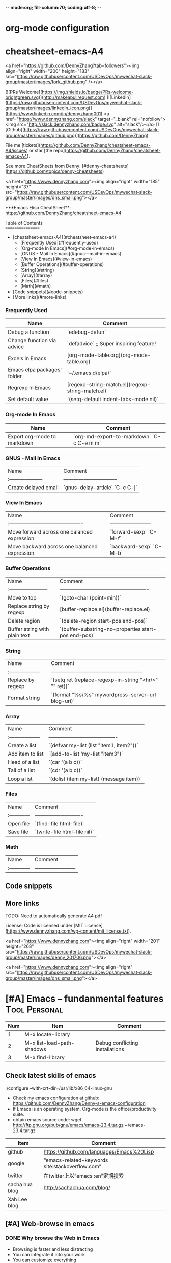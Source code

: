-*- mode:org; fill-column:70; coding:utf-8; -*-
* org-mode configuration
#+STARTUP: overview customtime noalign logdone hidestars
#+SEQ_TODO: TODO HALF ASSIGN | DONE BYPASS DELEGATE CANCELED DEFERRED
#+DRAWERS: HIDDEN CODE CONF EMAIL WEBPAGE SNIP
#+PRIORITIES: A D C
#+ARCHIVE: %s_done::** Finished Tasks
#+AUTHOR: dennyzhang.com (denny@dennyzhang.com)
#+OPTIONS: creator:nil
#+OPTIONS: toc:2 \n:t ^:nil creator:nil d:nil
* cheatsheet-emacs-A4
# cheatsheet-emacs-A4
<a href="https://github.com/DennyZhang?tab=followers"><img align="right" width="200" height="183" src="https://raw.githubusercontent.com/USDevOps/mywechat-slack-group/master/images/fork_github.png" /></a>

[![PRs Welcome](https://img.shields.io/badge/PRs-welcome-brightgreen.svg)](http://makeapullrequest.com) [![LinkedIn](https://raw.githubusercontent.com/USDevOps/mywechat-slack-group/master/images/linkedin_icon.png)](https://www.linkedin.com/in/dennyzhang001) <a href="https://www.dennyzhang.com/slack" target="_blank" rel="nofollow"><img src="http://slack.dennyzhang.com/badge.svg" alt="slack"/></a> [![Github](https://raw.githubusercontent.com/USDevOps/mywechat-slack-group/master/images/github.png)](https://github.com/DennyZhang)

File me [tickets](https://github.com/DennyZhang/cheatsheet-emacs-A4/issues) or star [the repo](https://github.com/DennyZhang/cheatsheet-emacs-A4).

See more CheatSheets from Denny: [#denny-cheatsheets](https://github.com/topics/denny-cheatsheets)

<a href="https://www.dennyzhang.com"><img align="right" width="185" height="37" src="https://raw.githubusercontent.com/USDevOps/mywechat-slack-group/master/images/dns_small.png"></a>

***Emacs Elisp CheatSheet**: https://github.com/DennyZhang/cheatsheet-emacs-A4
  
Table of Contents
=================

   * [cheatsheet-emacs-A4](#cheatsheet-emacs-a4)
      * [Frequently Used](#frequently-used)
      * [Org-mode In Emacs](#org-mode-in-emacs)
      * [GNUS - Mail In Emacs](#gnus---mail-in-emacs)
      * [View In Emacs](#view-in-emacs)
      * [Buffer Operations](#buffer-operations)
      * [String](#string)
      * [Array](#array)
      * [Files](#files)
      * [Math](#math)
   * [Code snippets](#code-snippets)
   * [More links](#more-links)

*** Frequently Used

| Name                        | Comment                                          |
|-----------------------------+--------------------------------------------------|
| Debug a function            | `edebug-defun`                                   |
| Change function via advice  | `defadvice` ;; Super inspiring feature!          |
| Excels in Emacs             | [org-mode-table.org](org-mode-table.org)         |
| Emacs elpa packages' folder | `~/.emacs.d/elpa/`                               |
| Regrexp In Emacs            | [regexp-string-match.el](regexp-string-match.el) |
| Set default value           | `(setq-default indent-tabs-mode nil)`            |
  
*** Org-mode In Emacs

| Name                        | Comment                                   |
|-----------------------------+-------------------------------------------|
| Export org-mode to markdown | `org-md-export-to-markdown` `C-c C-e m m` |

*** GNUS - Mail In Emacs

| Name                  | Comment                          |
| :-------------------- | -------------------------------- |
| Create delayed email  | `gnus-delay-article` `C-c C-j`   |

*** View In Emacs

| Name                                         | Comment                  |
| :------------------------------------------- | ------------------------ |
| Move forward across one balanced expression  | `forward-sexp` `C-M-f`   |
| Move backward across one balanced expression | `backward-sexp` `C-M-b`  |

*** Buffer Operations

| Name                          | Comment                                              |
| :-----------------------      | ---------------------------------------------------- |
| Move to top                   | `(goto-char (point-min))`                            |
| Replace string by regexp      | [buffer-replace.el](buffer-replace.el)               |
| Delete region                 | `(delete-region start-pos end-pos)`                  |
| Buffer string with plain text | `(buffer-substring-no-properties start-pos end-pos)` |

*** String

| Name                | Comment                                                |
| :------------------ | ------------------------------------------------------ |
| Replace by regexp   | `(setq ret (replace-regexp-in-string "<hr/>" "" ret))` |
| Format string       | `(format "%s/%s" mywordpress-server-url blog-uri)`     |

*** Array

| Name                | Comment                                  |
| :------------------ | ---------------------------------------- |
| Create a list       | `(defvar my-list (list "item1, item2"))` |
| Add item to list    | `(add-to-list 'my-list "item3")`         |
| Head of a list      | `(car '(a b c))`                         |
| Tail of a list      | `(cdr '(a b c))`                         |
| Loop a list         | `(dolist (item my-list) (message item))` |
  
*** Files

| Name          | Comment                      |
| :------------ | ---------------------------- |
| Open file     | `(find-file html-file)`      |
| Save file     | `(write-file html-file nil)` |
  
*** Math

| Name          | Comment                  |
| :------------ | ------------------------ |
  
** Code snippets

** More links

TODO: Need to automatically generate A4 pdf

License: Code is licensed under [MIT License](https://www.dennyzhang.com/wp-content/mit_license.txt).

<a href="https://www.dennyzhang.com"><img align="right" width="201" height="268" src="https://raw.githubusercontent.com/USDevOps/mywechat-slack-group/master/images/denny_201706.png"></a>

<a href="https://www.dennyzhang.com"><img align="right" src="https://raw.githubusercontent.com/USDevOps/mywechat-slack-group/master/images/dns_small.png"></a>
* [#A] Emacs -- fundanmental features                                  :Tool:Personal:
:PROPERTIES:
:type:   Emacs
:END:
[[https://www.dennyzhang.com/wp-content/uploads/2014/04//blog_emacs.png]]

| Num | Item                       | Comment                         |
|-----+----------------------------+---------------------------------|
|   1 | M-x locate-library         |                                 |
|   2 | M-x list-load-path-shadows | Debug conflicting installations |
|   3 | M-x find-library           |                                 |
#+TBLFM: $1=@-1$1+1;N
** Check latest skills of emacs
./configure --with-crt-dir=/usr/lib/x86_64-linux-gnu
- Check my emacs configuration at github: https://github.com/DennyZhang/Denny-s-emacs-configuration
- If Emacs is an operating system, Org-mode is the office/productivity suite.
- obtain emacs source code: wget http://ftp.gnu.org/pub/gnu/emacs/emacs-23.4.tar.gz ~/emacs-23.4.tar.gz

| Item           | Comment                                         |
|----------------+-------------------------------------------------|
| github         | https://github.com/languages/Emacs%20Lisp       |
| google         | “emacs-related-keywords site:stackoverflow.com” |
| twitter        | 在twitter上以”emacs :en”定期搜索                |
| sacha hua blog | http://sachachua.com/blog/                      |
| Xah Lee blog   |                                                 |
** [#A] Web-browse in emacs
*** DONE Why browse the Web in Emacs
 CLOSED: [2009-11-22 Sun 22:45]
- Browsing is faster and less distracting
- You can integrate it into your work
- You can customize everything
- You're safe from browser exploits
- You need less memory
*** [#A] Webjump in emacs
通过emacs去管理网页收藏夹

示例配置: https://github.com/DennyZhang/Denny-s-emacs-configuration/blob/master/web-browse-setting.el
**** DONE [#A] emacs webjump: webhost匹配时, 使用子串匹配, 而不是前缀匹配: 直接使用*XX*即可
 CLOSED: [2011-09-27 Tue 18:13]
**** TODO [#A] emacs webjump: 有些网站中国的keyword输入不行
#+BEGIN_EXAMPLE
(webjump-url-encode keywords)

http://s.taobao.com/search?q=%E8%A1%A3%E6%9C%8D\\
http://s.taobao.com/search?q=%D2%C2%B7%FE\\
#+END_EXAMPLE
**** CANCELED webjump-plus.el — supplemental Web site list for webjump (by Neil W. Van Dyke)
#+BEGIN_EXAMPLE
 CLOSED: [2011-09-12 Mon 23:35]
 http://www.neilvandyke.org/webjump/\\
#+END_EXAMPLE
*** [#A] w3m in emacs                                             :IMPORTANT:
| Item                                                        | Summary                                                          |
|-------------------------------------------------------------+------------------------------------------------------------------|
| C-c C-p                                                     | (w3m-previous-buffer)                                            |
| C-c C-n                                                     | (w3m-next-buffer)                                                |
|-------------------------------------------------------------+------------------------------------------------------------------|
| R                                                           | Reload the current page                                          |
| TAB                                                         | Move the point to the next anchor.                               |
| B                                                           | Move back to the previous page in the history.                   |
| N                                                           | Move forward to the next page in the history.                    |
| c                                                           | Display the url of the current page and put it into `kill-ring'. |
| S                                                           | Query to the search engine a word.                               |
| s                                                           | Display the history of pages you have visited in the session.    |
| C-c C-t Create a copy of the current page as a new session. |                                                                  |
| .                                                           | Shift to the left                                                |
| ,                                                           | Shift to the right                                               |
| M                                                           | Display the current page using the external browser.             |
| u                                                           | Display the url under point and put it into `kill-ring'.         |
| C-c C-s                                                     | (w3m-select-buffer)                                              |
| G                                                           | Visit the web page in a new session.                             |
| <S-return>                                                  | Display the page of the link in a new session.                   |
|-------------------------------------------------------------+------------------------------------------------------------------|
| M-x w3m-current-title                                       | 在w3m中如何得到当前网页的文件名:                                 |
**** DONE windows上安装使用w3m: cygwin中安装w3m即可                    :HARD:
  CLOSED: [2010-04-05 星期一 10:29]
**** DONE show images in w3m: (setq w3m-default-display-inline-images t) :IMPORTANT:
     CLOSED: [2010-04-18 星期日 12:45]
***** useful link
 http://osdir.com/ml/emacs.w3m/2002-06/msg00056.html\\
 [emacs-w3m:03544] Re: display inline images for text/html using emacs-w3m (non-member post) - msg#00056 - emacs.w3m
**** DONE [#B] 设置w3m默认的每行的字符数: (setq w3m-fill-column 100)
     CLOSED: [2011-10-20 Thu 22:25]
**** DONE emacs org-w3m: 拷w3m中网页时,　保存有效链接
  CLOSED: [2011-07-22 Fri 22:42]
  http://repo.or.cz/w/org-mode.git?a=blob_plain;f=lisp/org-w3m.el;hb=HEAD\\
**** DONE 调整w3m中, 网页组某个网页的位置
   CLOSED: [2011-10-20 Thu 22:28]
(define-key map [?\C-c ?\C-,] 'w3m-tab-move-left)
(define-key map [?\C-c ?\C-<] 'w3m-tab-move-left)
**** DONE emacs-w3m开启时, 默认不之前的session, 以提高速度: (setq w3m-session-load-crashed-sessions nil)
     CLOSED: [2011-10-26 Wed 21:13]
**** CANCELED build from source code                               :noexport:
  CLOSED: [2010-04-05 星期一 10:29]
***** Imlib2
****** basic use
#+BEGIN_EXAMPLE
 Imlib 2 is the successor to Imlib. It is NOT a newer version - it is a completely new library.
 Imlib 2 does the following:
 - Load image files from disk in one of many formats
 - Save images to disk in one of many formats
 - Render image data onto other images
 - Render images to an X-Windows drawable
 - Produce pixmaps and pixmap masks of Images
 - Apply filters to images
 - Rotate images
 - Accept RGBA Data for images
 - Scale images
 - Alpha blend Images on other images or drawables
 - Apply color correction and modification tables and factors to images
 - Render images onto images with color correction and modification tables
 - Render truetype anti-aliased text
 - Render truetype anti-aliased text at any angle
 - Render anti-aliased lines
 - Render rectangles
 - Render linear multi-colored gradients
 - Cache data intelligently for maximum performance
 - Allocate colors automatically
 - Allow full control over caching and color allocation
 - Provide highly optimized MMX assembly for core routines
 - Provide plug-in filter interface
 - Provide on-the-fly runtime plug-in image loading and saving interface
 - Fastest image compositing, rendering and manipulation library for X
#+END_EXAMPLE
****** useful link
 http://docs.enlightenment.org/api/imlib2/html/\\
 Imlib2 Library Documentation
***** compface/uncompface
  uncompface -- compress and expand 48x48x1 face image files
****** useful link
 http://linux.die.net/man/1/uncompface\\
 uncompface(1) - Linux man page
**** useful link
 http://www.cnblogs.com/papam/archive/2009/08/26/1554726.html\\
 Emacs w3m 配置
 http://sourceforge.net/projects/w3m/files/\\
 emacs-w3m
 http://www.emacswiki.org/emacs/emacs-w3m\\
 emacs-w3m
 http://emacs-w3m.namazu.org/ml/msg07882.html\\
 emacs-w3m 1.4.4 is released
 http://emacs-w3m.namazu.org/#download\\
 Emacs-w3m, a simple Emacs interface to w3m.
 http://www.idcnews.net/html/edu/linux/20070101/282205.html\\
 emacs-w3m配置说明
 http://atomized.org/2008/09/emacs-w3m-buffer-name-disambiguation/\\
 Emacs-w3m buffer name disambiguation
 http://ahei.yo2.cn/w3m.htm\\
 Emacs才是世界上最强的IDE - 在Emacs里用w3m浏览网页

 http://sachachua.com/wp/2008/08/12/why-browse-the-web-in-emacs/\\
 Why browse the Web in Emacs?
** [#A] BBDB mode in emacs
*** DONE [#A] 将bbdb导出成有头像的vcard                           :IMPORTANT:
 CLOSED: [2011-09-17 Sat 16:48]
- 将bbdb的每条记录导出成一个vcard文件
 (bbdb-vcard-export "~/exported-vcards/" t t)

- 删除不必要的vcard文件(奇怪：bbdb-vcard-export会生成多余的vcard文件)
cd ~/exported-vcards/; rm -rf *-1.vcf

- 针对每个vcard文件, 添加相应的PHOTO字段的二进制图片值
 (update-bbdb-picture-to-vcard)

- 将vcard合并成一个, 因为google只支持导入一个vcard
 cd ~/exported-vcards/; cat * > /tmp/vcard.vcf

- 通过google contact与手机同步
  https://www.google.com/contacts_v2/#contacts
**** useful link
https://github.com/trebb/bbdb-vcard
* [#A] Org-mode in emacs                                               :HARD:
** org-mode数据组织的注意事项                           :noexport:HARD:EMACS:
*** Attach unique id to the task: like attach bug number, for upgrade support
*** Delete small tasks which are recorded mainly for the purpose of remind
*** 为了在org-mode中提高查找命中率, 注意利用大小写的不同
*** 编写条目时,注意标题结构。防止二义性
*** 注意内容的前后排序顺序,提高按内容搜索的准确度
*** todo和done词条之间是总结或未标注的内容。一旦标为DONE的记录就将不经常被查看,只作为知识库
*** useful link
 http://orgmode.org/worg/org-tutorials/index.php\\
 Org tutorials
** [#A] org-mode publishing
*** DONE org-mode导出html时，设置为不转义_
  CLOSED: [2012-07-01 日 01:31]
  http://blog.ec-ae.com/?p=2542\\
-:nil
(setq org-export-with-sub-superscripts nil)
*** DONE [#A] 将org-mode导出成html时, 保持换行                    :IMPORTANT:
    CLOSED: [2011-11-11 Fri 11:53]
**** 方法: 在文本前后, 加上标签: #+BEGIN_EXAMPLE\#+END_EXAMPLE等
#+begin_src elisp
(org-defkey org-mode-map [(meta return)] 'my-org-meta-return)
(defun my-org-meta-return(&optional arg)
  (interactive "P")
  (org-meta-return)
  (insert "\n#+BEGIN_EXAMPLE\n\n#+END_EXAMPLE")
  (forward-line -3)
  (org-end-of-line)
)
#+end_src
**** 方法: 通过\n:t可以达到preserve line break, 不过org-mode开发者不再支持该feature了
#+BEGIN_EXAMPLE
开发者的理由是:
I would argue that in fact it is a *much better* solution than a dumb
preserve-all-linebreaks setting because

  - it allows you to have normal text before and after the poem
  - it wraps the output into a paragraph with class "verse",
    so you can add CSS styling to it without changing
    other formatting
  - it is cleaner in every possible way.

- Carsten
#+END_EXAMPLE
**** 方法: 遵循latex语法行尾添加\\, 或行之前加一个空行
在emacs中, 必要的行尾添加\\, (rr "^\\([^\\* #].*[^\\|]$\\)" "\\1\\\\\\\\")
**** useful link
   http://orgmode.org/manual/Export-options.html\\
   http://web.archiveorange.com/archive/v/Fv8aA6hixHxcMMzyteC3\\
   http://web.archiveorange.com/archive/v/Fv8aAhHYJeeUeLvwvQVs\\
   http://emacser.com/org-mode.htm\\
**** [#A] 对于title中含有指定字符串的entry, 前后加上#+BEGIN_EXAMPLE和#+END_EXAMPLE :IMPORTANT:
#+BEGIN_EXAMPLE
(defun replace-entry(entry_title)
  ;; filter entries whose title contains entry_title, then quote
  ;;  content by #+BEGIN_EXAMPLE and #+END_EXAMPLE
  (interactive)
  (save-excursion
    (goto-char (point-min))
    (search-forward-regexp (format "^\*.*%s" entry_title))
    (forward-line 1)
    (move-beginning-of-line nil)
    ;; make sure the code is re-entrant
    (unless (string= (buffer-substring-no-properties (point) (+ 2 (point))) "#+")
      (insert "#+BEGIN_EXAMPLE\n")
      (search-forward-regexp "^\*")
      (insert "#+END_EXAMPLE\n")
      )))
#+END_EXAMPLE
**** TODO 如果含有#+begin_src shell, 那么导出不成功                :noexport:
**** 带有如下properties的, 导出会卡死                              :noexport:
#+BEGIN_EXAMPLE
sample: ** TODO Map接口与重要实现：　treeMap, HashMap, HashTable
sample:
sample: - HashMap可以有空值, 线程不安全
sample: - HashMap不可以有空值, 线程安全
#+END_EXAMPLE
*** DONE 导出时, 使用当前title作为文件名: 全选后导出即可
    CLOSED: [2011-11-11 Fri 16:24]
*** DONE [#B] when export org-mode to html, don't export entries of TODO, CANCELED :IMPORTANT:
  CLOSED: [2011-11-18 Fri 07:58]
#+begin_example
Problem:
Exporting org-mode's entries to html is a fantastic way for knowledge sharing!

Usually entries of "TODO" "HALF" "DELEGATE" "CANCELED" "DEFERRED" are incomplete/immature knowledge.
Thus, I don't want to export them. Furthermore, after they are marked as "DONE", I'd like to export them.

Any idea for how to achieve this?
Note that org-export-exclude-tags doesn't help us, at my first glance.

Draft solution:
After checking the implementation of org-mode for this part, I found org-export-handle-export-tags function.
It determines what to be excluded when exporting, by search regexp of :\\(TAG1\\|TAG2\\|...\\): in entries' title.

Thus I override org-export-handle-export-tags, by search regexp of \\(TAG1\\|TAG2\\|...\\) with leading/tailing colon removed.

It's ugly but it works.
So my open question is what's the better solution?
#+end_example
**** codesnippet
#+begin_src elisp
;; Don't export entries marked as todo-state, in a hack way.
;; TODO: need a better way, instead of override the default behaviour of org-export-handle-export-tags
(dolist (exclude-title-item '("TODO" "HALF" "DELEGATE" "DONE" "CANCELED" "DEFERRED"))
  (add-to-list 'org-export-exclude-tags exclude-title-item))

(defun org-export-handle-export-tags (select-tags exclude-tags)
  "Modify the buffer, honoring SELECT-TAGS and EXCLUDE-TAGS.
Both arguments are lists of tags.
If any of SELECT-TAGS is found, all trees not marked by a SELECT-TAG
will be removed.
After that, all subtrees that are marked by EXCLUDE-TAGS will be
removed as well."
  (remove-text-properties (point-min) (point-max) '(:org-delete t))
  (let* ((re-sel (concat ":\\(" (mapconcat 'regexp-quote
					   select-tags "\\|")
			 "\\):"))
	 ;; (re-excl (concat ":\\(" (mapconcat 'regexp-quote
	 ;;        			   exclude-tags "\\|")
	 ;;        	"\\):"))
         ;; below two lines are hacked from above ones
	 (re-excl (concat "\\(" (mapconcat 'regexp-quote
					   exclude-tags "\\|")
			"\\)"))
	 beg end cont)
    (goto-char (point-min))
    (when (and select-tags
	       (re-search-forward
		(concat "^\\*+[ \t].*" re-sel "[^ \t\n]*[ \t]*$") nil t))
      ;; At least one tree is marked for export, this means
      ;; all the unmarked stuff needs to go.
      ;; Dig out the trees that should be exported
      (goto-char (point-min))
      (outline-next-heading)
      (setq beg (point))
      (put-text-property beg (point-max) :org-delete t)
      (while (re-search-forward re-sel nil t)
	(when (org-on-heading-p)
	  (org-back-to-heading)
	  (remove-text-properties
	   (max (1- (point)) (point-min))
	   (setq cont (save-excursion (org-end-of-subtree t t)))
	   '(:org-delete t))
	  (while (and (org-up-heading-safe)
		      (get-text-property (point) :org-delete))
	    (remove-text-properties (max (1- (point)) (point-min))
				    (point-at-eol) '(:org-delete t)))
	  (goto-char cont))))
    ;; Remove the trees explicitly marked for noexport
    (when exclude-tags
      (goto-char (point-min))
      (while (re-search-forward re-excl nil t)
	(when (org-at-heading-p)
	  (org-back-to-heading t)
	  (setq beg (point))
	  (org-end-of-subtree t t)
	  (delete-region beg (point))
	  (when (featurep 'org-inlinetask)
	    (org-inlinetask-remove-END-maybe)))))
    ;; Remove everything that is now still marked for deletion
    (goto-char (point-min))
    (while (setq beg (text-property-any (point-min) (point-max) :org-delete t))
      (setq end (or (next-single-property-change beg :org-delete)
		    (point-max)))
      (delete-region beg end))))
#+end_src
*** DONE [#A] org-mode中导出html时, 使用比较好看的CSS [5/9]       :IMPORTANT:
 CLOSED: [2010-05-21 星期五 20:42]
**** TODO 字体不好看
**** TODO 自定制行距
**** TODO 导出html时,table中单元格太长时,自动linewrap
**** TODO 将table of contents放在右侧
**** ;; -------------------------- separator --------------------------
**** DONE mess up for code block
 CLOSED: [2010-05-21 星期五 01:07]
 #+BEGIN_SRC -t
(defun org-xor (a b)
 "Exclusive or."
 (if a (not b) b))
 #+END_SRC
 http://www.gnu.org/software/emacs/manual/html_node/org/Text-areas-in-HTML-export.html#Text-areas-in-HTML-export\\
 Text areas in HTML export
**** DONE wiki page for css support in emacs                       :noexport:
 CLOSED: [2010-05-20 星期四 23:52]
 Next: Javascript support, Previous: Text areas in HTML export, Up: HTML export
 12.5.7 CSS support
 You can also give style information for the exported file. The HTML exporter assigns the following special CSS classes1 to appropriate parts of the document—your style specifications may change these, in addition to any of the standard classes like for headlines, tables, etc.
 p.author author information, including email
 p.date publishing date
 p.creator creator info, about org-mode version
 .title document title
 .todo TODO keywords, all not-done states
 .done the DONE keywords, all stated the count as done
 .WAITING each TODO keyword also uses a class named after itself
 .timestamp timestamp
 .timestamp-kwd keyword associated with a timestamp, like SCHEDULED
 .timestamp-wrapper span around keyword plus timestamp
 .tag tag in a headline
 ._HOME each tag uses itself as a class, "@" replaced by "_"
 .target target for links
 .linenr the line number in a code example
 .code-highlighted for highlighting referenced code lines
 div.outline-N div for outline level N (headline plus text))
 div.outline-text-N extra div for text at outline level N
 .section-number-N section number in headlines, different for each level
 div.figure how to format an inlined image
 pre.src formatted source code
 pre.example normal example
 p.verse verse paragraph
 div.footnotes footnote section headline
 p.footnote footnote definition paragraph, containing a footnote
 .footref a footnote reference number (always a <sup>)
 .footnum footnote number in footnote definition (always <sup>)
 Each exported file contains a compact default style that defines these classes in a basic way2. You may overwrite these settings, or add to them by using the variables org-export-html-style (for Org-wide settings) and org-export-html-style-extra (for more granular settings, like file-local settings). To set the latter variable individually for each file, you can use
 #+STYLE: <link rel="stylesheet" type="text/css" href="stylesheet.css" />
 For longer style definitions, you can use several such lines. You could also directly write a <style> </style> section in this way, without referring to an external file.
 Footnotes
 [1] If the classes on TODO keywords and tags lead to conflicts, use the variables org-export-html-todo-kwd-class-prefix and org-export-html-tag-class-prefix to make them unique.
 [2] This style is defined in the constant org-export-html-style-default, which you should not modify. To turn inclusion of these defaults off, customize org-export-html-style-include-default
**** DONE 设置背景图片: background-image:url('org-background.jpg');
 CLOSED: [2010-05-20 星期四 23:32]
#+begin_example
 body {
 margin:10;
 padding:0;
 background-color: #f5f5d5 ;
 font-family: Georgia, serif;
 letter-spacing: -0.01em;
 word-spacing:0.2em;
 line-height: 1.6em;
 font-size:62.5%;
 color:#111111;
 width:100%;
 margin-left: 10%;
 margin-right: 10%;
 background-image: url("org-background.jpg");
 background-repeat: repeat-y;
 }
#+end_example
**** DONE 设置背景色
 CLOSED: [2010-05-20 星期四 22:35]
#+begin_example
 body {
 margin:10;
 padding:0;
 background-color: #f5f5d5 ;
 font-family: Georgia, serif;
 letter-spacing: -0.01em;
 word-spacing:0.2em;
 line-height: 1.5em;
 font-size:62.5%;
 color:#111111;
 width:98%;
 }
#+end_example
**** DONE 将内容左右留出空白出来
 CLOSED: [2010-05-20 星期四 23:16]
**** useful link
 http://www.gnu.org/software/emacs/manual/html_node/org/CSS-support.html#CSS-support\\
 CSS support
 http://www.w3schools.com/css/\\
 CSS Tutorial
 http://www.ruanyifeng.com/blog/my_life/\\
 阮一峰的网络日志
 http://www.moneytreesystems.com/css/picpopup.html\\
 CSS ~ Image Pop UP
 http://www.free-css-templates.com/\\
 Free CSS templates
 http://www.smashingmagazine.com/2008/12/01/100-free-high-quality-xhtmlcss-templates/\\
 100 Free High-Quality XHTML/CSS Templates - Smashing Magazine
 http://www.deminy.net/blog/archives/3764-y.html\\
 用Skype打长途电话的优缺点
*** DONE [#A] org-mode中,添加section时,不想被导出内容的话,推荐做法是怎么样的:将相关的item加上noexport的tag即可
 CLOSED: [2011-04-25 Mon 15:02]
*** DONE org mode导出的html没有换行
 CLOSED: [2009-04-22 Wed 22:02]
 解决办法：
 在 org 文件最前面加上:#+OPTIONS: "\n:t"
 就可以了,还有更多的选项,可以看 org-mode 的info
**** useful link
 http://www.linuxsir.org/bbs/thread325069.html\\
 emacs org-mode org-export-as-html 换行
*** DONE set the export level for "Table of contents": #+OPTIONS: toc:2
 CLOSED: [2010-01-31 星期日 10:54]
#+begin_example
 http://orgmode.org/manual/Table-of-contents.html#Table-of-contents\\

 The table of contents is normally inserted directly before the first
 headline of the file. If you would like to get it to a different
 location, insert the string TABLE-OF-CONTENTS on a line by itself at
 the desired location. The depth of the table of contents is by
 default the same as the number of headline levels, but you can choose
 a smaller number, or turn off the table of contents entirely, by
 configuring the variable org-export-with-toc, or on a per-file basis
 with a line like
#+end_example
- #+OPTIONS: toc:2 (only to two levels in TOC)
- #+OPTIONS: toc:nil (no TOC at all)
*** DONE 设置org mode的内嵌css样式                                :IMPORTANT:
  CLOSED: [2009-04-22 Wed 22:33]
在配置文件中,设置变量org-export-html-style的值
**** useful link
 http://www.gnu.org/software/emacs/manual/html_node/org/CSS-support.html\\
 CSS support
*** DONE org mode export table with css
 CLOSED: [2009-09-04 星期五 22:43]
 Check out section 12.6.4 (Tables in HTML export) of the Org manual.
**** useful link
 http://orgmode.org/manual/Tables-in-HTML-export.html\\
 12.6 HTML export
 http://www.w3schools.com/html/default.asp\\
 HTML Tutorial
*** DONE emacs在导出html时,不打印出org-mode的标识
 CLOSED: [2011-05-28 Sat 01:02]
 ' #+OPTIONS: creator:nil
*** DONE org-mode直接导出pdf时,缺少pdflatex
 CLOSED: [2011-05-20 Fri 16:10]
#+begin_example
 sudo apt-get install texlive
 sudo apt-get install texlive-latex-extra
 http://linux.derkeiler.com/Mailing-Lists/Ubuntu/2008-01/msg00983.html\\
 latex and pdflatex on ubuntu 7.10
 http://comments.gmane.org/gmane.emacs.orgmode/24890\\
 Org-Mode for GNU Emacs
#+end_example
**** console shot: package (texlive) is missing                    :noexport:
#+BEGIN_EXAMPLE
 LaTeX export done, pushed to kill ring and clipboard
 Processing LaTeX file /home/wei/backup/Dropbox/private_data/temp/logink/logink.tex...
 /bin/bash: pdflatex: command not found [3 times]
 Processing LaTeX file /home/wei/backup/Dropbox/private_data/temp/logink/logink.tex...done
 if: PDF file /home/wei/backup/Dropbox/private_data/temp/logink/logink.pdf was not produced
 Tramp: Opening connection for root@localhost using sudo...
#+END_EXAMPLE
**** console shot: package (wrapfig) is missing, need to install texlive-latex-extra :noexport:
#+BEGIN_EXAMPLE
 This is pdfTeX, Version 3.1415926-1.40.10 (TeX Live 2009/Debian)
 entering extended mode
 (/home/wei/backup/Dropbox/private_data/emacs_stuff/org_data/current.tex
 LaTeX2e <2009/09/24>
 Babel <v3.8l> and hyphenation patterns for english, usenglishmax, dumylang, noh
 yphenation, loaded.
 (/usr/share/texmf-texlive/tex/latex/base/article.cls
 Document Class: article 2007/10/19 v1.4h Standard LaTeX document class
 (/usr/share/texmf-texlive/tex/latex/base/size11.clo))
 (/usr/share/texmf-texlive/tex/latex/base/inputenc.sty
 (/usr/share/texmf-texlive/tex/latex/base/utf8.def
 (/usr/share/texmf-texlive/tex/latex/base/t1enc.dfu)
 (/usr/share/texmf-texlive/tex/latex/base/ot1enc.dfu)
 (/usr/share/texmf-texlive/tex/latex/base/omsenc.dfu)))
 (/usr/share/texmf-texlive/tex/latex/base/fontenc.sty
 (/usr/share/texmf-texlive/tex/latex/base/t1enc.def))
 (/usr/share/texmf-texlive/tex/latex/base/fixltx2e.sty)
 (/usr/share/texmf-texlive/tex/latex/graphics/graphicx.sty
 (/usr/share/texmf-texlive/tex/latex/graphics/keyval.sty)
 (/usr/share/texmf-texlive/tex/latex/graphics/graphics.sty
 (/usr/share/texmf-texlive/tex/latex/graphics/trig.sty)
 (/etc/texmf/tex/latex/config/graphics.cfg)
 (/usr/share/texmf-texlive/tex/latex/pdftex-def/pdftex.def)))
 (/usr/share/texmf-texlive/tex/latex/tools/longtable.sty)
 (/usr/share/texmf-texlive/tex/latex/float/float.sty)
 ! LaTeX Error: File `wrapfig.sty' not found.
 Type X to quit or <RETURN> to proceed,
 or enter new name. (Default extension: sty)
 Enter file name:
 ! Emergency stop.
 <read *>
 l.10 \usepackage
 {soul}^^M
 ! ==> Fatal error occurred, no output PDF file produced!
 Transcript written on /home/wei/backup/Dropbox/private_data/emacs_stuff/org_dat
 a//current.log.
#+END_EXAMPLE
*** DONE org-mode publish project                                 :IMPORTANT:
 CLOSED: [2010-04-18 星期日 15:37]
**** basic use
#+BEGIN_EXAMPLE
 insert file: skill.org
 We need these different components,
- publish dynamic content (org => html)
- publish static content like scripts, images, stylesheets or even .htaccess files (org => copy).
- The third component is just for convenience and tells org to execute the former ones.
#+END_EXAMPLE
**** useful link
 http://orgmode.org/worg/org-tutorials/org-publish-html-tutorial.php\\
 Publishing Org-mode files to HTML
*** DONE html打印成pdf的问题 [3/3]
 CLOSED: [2010-05-21 星期五 21:43]
**** DONE 没有把背景颜色打印出来：打印设置中,设置打印颜色和背景, 但是打印出来的文件太大(3页共30MB)
 CLOSED: [2010-05-21 星期五 01:09]
**** DONE 没有把背景图片打印出来：打印设置中,设置打印颜色和背景
 CLOSED: [2010-05-21 星期五 01:09]
**** DONE 打印的表格太大时,不使用A4纸：设置Paper Size为A3
 CLOSED: [2010-05-20 星期四 23:19]
*** DONE 导出html时, 不要转义下划线_
 CLOSED: [2010-05-21 星期五 22:19]
*** DONE when org-mode html export, change the title automatically: add "#+TITLE: XXX"
 CLOSED: [2011-03-23 Wed 16:51]
 (defcustom org-hidden-keywords nil
 "List of keywords that should be hidden when typed in the org buffer.
 For example, add #+TITLE to this list in order to make the
 document title appear in the buffer without the initial #+TITLE:
 keyword."
 :group 'org-appearance
 :type '(set (const :tag "#+AUTHOR" author)
 (const :tag "#+DATE" date)
 (const :tag "#+EMAIL" email)
 (const :tag "#+TITLE" title)))
*** DONE org-mode export html: set image size            :IMPORTANT:noexport:
 CLOSED: [2011-03-24 Thu 18:18]
- method 1:
 #+html: <img width="300px" height="300px" src="./upgrade_check_list.PNG" alt="The Title" />
- method 2:
 #+attr_html: width="300px"
 [[file:./upgrade_check_list.PNG]]
*** DONE org-mode easy templates                         :IMPORTANT:noexport:
 CLOSED: [2011-07-22 Fri 11:47]
 C-c '(org-edit-special): Edit the source code example at point in its native mode
<s tab: #+begin_src ... #+end_src
<e tab: #+begin_example ... #+end_example
**** "<a tab"扩展
 "<a tab" 扩展成
,-----------
| #+begin_ascii
|
| #+end_ascii
`-----------
#+BEGIN_SRC emacs-lisp -n
 (defun org-xor (a b)
 "Exclusive or."
 (if a (not b) b))
#+END_SRC
**** #+BEGIN_EXAMPLE / #+END_EXAMPLE ,在这之间的文字会保留原有的格式。
**** 将引文居中排版可以使用#+BEGIN_CENTER / #+END_CENTER.
#+begin_center
 C-c '(org-edit-special): Edit the source code example at point in its native mode
<s tab: #+begin_src ... #+end_src


<e tab: #+begin_example ... #+end_example
#+end_center
**** in example and in src snippets, -n/+n:　来添加一个行号列
http://orgmode.org/manual/Literal-examples.html\\
使用+n的话,the numbering from the previous numbered snippet will be continued in the current one.
#+BEGIN_SRC emacs-lisp -n
 (defun org-xor (a b)
 "Exclusive or."
 (if a (not b) b))
#+END_SRC
#+BEGIN_SRC emacs-lisp +n -r
 (save-excursion (ref:sc)
 (goto-char (point-min)) (ref:jump)
 (message "hello")
#+END_SRC
**** 在literal example中使用labels
http://orgmode.org/manual/Literal-examples.html\\
Org will interpret strings like ‘(ref:name)’ as labels,
You can also add a -r switch which removes the labels from the source code
#+BEGIN_SRC emacs-lisp +n -r
 (save-excursion (ref:sc)
 (goto-char (point-min)) (ref:jump)
 (message "hello")
#+END_SRC
** DONE emacs org-mode pdf add header and footer
  CLOSED: [2016-06-25 Sat 16:17]
http://ivanhanigan.github.io/2013/11/a-sharp-looking-orgmode-latex-export-header/
#+BEGIN_EXAMPLE
     #+LaTeX_CLASS: article
     #+LaTeX_CLASS_OPTIONS: [a4paper]
     #+LaTeX_HEADER: \usepackage{amssymb,amsmath}
     #+LaTeX_HEADER: \usepackage{fancyhdr} %For headers and footers
     #+LaTeX_HEADER: \pagestyle{fancy} %For headers and footers
     #+LaTeX_HEADER: \usepackage{lastpage} %For getting page x of y
     #+LaTeX_HEADER: \usepackage{float} %Allows the figures to be positioned and formatted nicely
     #+LaTeX_HEADER: \floatstyle{boxed} %using this
     #+LaTeX_HEADER: \restylefloat{figure} %and this command
     #+LaTeX_HEADER: \usepackage{url} %Formatting of yrls
     #+LaTeX_HEADER: \lhead{www.dennyzhang.com}
     #+LaTeX_HEADER: \chead{}
     #+LaTeX_HEADER: \rhead{DevOps Weekly Summary}
     #+LaTeX_HEADER: \lfoot{TOTVSLabs DevOps}
     #+LaTeX_HEADER: \cfoot{}
     #+LaTeX_HEADER: \rfoot{\thepage\ of \pageref{LastPage}}
#+END_EXAMPLE
** DONE org-mode export latex url color
  CLOSED: [2016-06-25 Sat 16:36]
http://emacs.stackexchange.com/questions/12878/how-to-change-style-of-hyperlinks-within-pdf-published-from-org-mode-document

#+BEGIN_EXAMPLE
    #+LaTeX_HEADER: \usepackage{xcolor}
    #+LaTeX_HEADER: \PassOptionsToPackage{hyperref,x11names}{xcolor}
    #+LaTeX_HEADER: \definecolor{electricblue}{HTML}{05ADF3}
    #+LaTeX_HEADER: \usepackage{tocloft}
    #+LaTeX_HEADER: \renewcommand{\cftsecleader}{\cftdotfill{\cftdotsep}}
    #+LaTeX_HEADER: \usepackage[breaklinks=true,linktocpage,xetex]{hyperref} 
    #+LaTeX_HEADER: \hypersetup{colorlinks, citecolor=electricblue, filecolor=black, linkcolor=black, urlcolor=electricblue}
#+END_EXAMPLE
* [#A] Mail in emacs -- gnus                                  :Tool:Personal:
:PROPERTIES:
:type:   Emacs
:END:

- G m: gnus-group-make-group

| Item                         | Comment                                     |
|------------------------------+---------------------------------------------|
| gnus-summary-save-parts      | save mail's attachment                      |
| gnus-summary-mail-forward    | forward mail                                |
| gnus-draft-send-message      | send gnus drafts                            |
| gnus-draft-send-all-messages | send gnus drafts or delayed emails directly |

- Command list
| Function                          | Summary                          |
|-----------------------------------+----------------------------------|
| mml-attach-file(C-c C-m f)        | 发送带附件的邮件                 |

-  Summary 缓冲区命令列表
| 命令  | 解释                                 |
|-------+--------------------------------------|
| RET   | 进入当前文章                         |
| n     | 下一个未读文章                       |
| p     | 上一个未读文章                       |
| SPACE | 向下翻页                             |
| DEL   | 向上翻页                             |
| F/f   | 跟帖 ( 引用原文 / 不引用原文 )       |
| R/r   | 回复原作者 ( 引用原文 / 不引用原文 ) |
| m     | 创建一个新邮件                       |
| a     | 创建一个新帖子                       |
| c     | 把所有的文章标记为已读               |
* [#A] Difficulties in emacs                                         :Coding:Personal:less
:PROPERTIES:
:type:   Emacs
:END:
** [question] emacs shell中如何运行mtr, top等会闪屏程序
** [#B] [question] emacs shell查看当前snippets的所有可用扩展列表  :IMPORTANT:
** [question] gnus compose-mail发出的邮件，没有放在已发送中
** [#A] [question] emacs: when deleting in minibuffer, don't change kill-ring, like ido-mode
*** mail:when deleting in minibuffer, don't change kill-ring       :noexport:
#+BEGIN_EXAMPLE
   help-gnu-emacs@gnu.org
   when deleting in minibuffer, don't change kill-ring

   hi all

   Any idea how to prohibit kill-ring being changed, when I press "backspace" key in minibuffer?
#+END_EXAMPLE
** [#A] 在tramp下shell的snippets有时候扩展不成功                  :IMPORTANT:
*** console shot                                                   :noexport:
denny@ubuntu:/tmp/emacs1000$

///0874c61c080e3fa9df2c316f0abb1dcd#$
** [question] emacs 拷贝isearch-backward-regexp输入的字符串
** [question] emacs gnus回复邮件时，原邮件的重要header没有显示出来, 例如收件人, 收件时间
   message-insert-citation-line
** DONE 已完结
* [#A] Latex in emacs                                    :IMPORTANT:noexport:
 It seems necessary to chmod -R u+w some subset of /var/cache/fonts, /usr/share/texmf, /usr/lib/texmf for latex to properly be able to build latex.fmt, ditto for pdflatex, and kpathsea to build fonts.
** basic use
#+BEGIN_EXAMPLE
 Latex is a macro package that enables authors to typeset and print their work at the highest typographical quality, using a predefined, professional layout.
 Typographical design is a craft.
#+END_EXAMPLE
** latex commands
 Latex commands are case sensitive, and take one of the following two formats:
- They start with a backslash \ and then have a name consisting of letters only. Commmand names are terminated by a space, a number or any other 'non-letter.'
- They consist of a backslash and exactly one non-letter.
 Latex ignores whitespace after commands. If you want to get a space after a command, you have to put either {} and a blank or a special spacing command after the command name.
 Sample for providing parameters to latex commands: \textsl{lean}
** comments                                                       :Important:
 When latex encounters a % character while processing an input file, it ignores the rest of the present line, the line break, and all whitespace at the beining of the next line.
 Sample:
 This is an %stupid
 % Better: instructive
 example: Supercal%
 ifragilist%
 icexpialidocious
** Input File Structures
 \documentclass{...}
 \usepackage{...}
 \begin{document}
 \end{document}
** Include other tex files:
 \include{filename}: \include{1} will include 1.tex in current directory.
** equation with latex
 质能方程：
 % Example
 \ldots when Einstein introduced his formula
 \begin{equation}
 e = m \cdot c^2 \; ,
 \end{equation}
 which is at the same time the most widely known
 and the least well understood physical formula.
 求和
 % Example
 \ldots from which follows Kirchhoff’s current law:
 \begin{equation}
 \sum_{k=1}^{n} I_k = 0 \; .
 \end{equation}
 Kirchhoff’s voltage law can be derived \ldots
 下标
 % Example
 \ldots which has several advantages.
 \begin{equation}
 I_D = I_F - I_R
 \end{equation}
 is the core of a very different transistor model. \ldots
** latex sample: minimal latex file
 \documentclass{article}
 \begin{document}
 Small is beautiful.
 \end{document}
** latex sample: a Realistic Journal Article                      :Important:
 \documentclass[a4paper,11pt]{article}
 % define the title
 \author{H.~Partl}
 \title{Minimalism}
 \begin{document}
 % generates the title
 \maketitle
 % insert the table of contents
 \tableofcontents
 \section{Some Interesting Words}
 Well, and here begins my lovely article.
 \section{Good Bye World}
 \ldots{} and here it ends.
 \end{document}
** latex file sample1:
 \documentclass{article}
 \usepackage[utf8]{inputenc}
 \usepackage[T1]{fontenc}
 \usepackage{geometry}
 \geometry{a4paper}
 \title{Premier document}
 \author{Zhang, Denny}
 \date{<2010-04-16 00:54 UTC +8>}
 \begin{document}
 \maketitle
 \section{Whitespace and paragrph}
 It does not matter whether you enter one or several spaces after a word.
 An empty line starts a new paragraph.
 \section{Special Characters}
 \# \$ \% \^{} \& \_ \{ \} \~{}
 \section{latex commands}
 Sample for displaying spaces after a latex command.
 I read that Knuth divides the
 people working with \TeX{} into
 \TeX{}nicians and \TeX perts.\\
 Today is \today.
 You can \textsl{lean} on me!
 Please, start a new line
 right here!\newline
 Thank you!
 \section{comment}
 This is an %stupid
 % Better: instructive
 example: Supercal%
 ifragilist%
 icexpialidocious
 \section{Section Two}
 http://baike.baidu.com/view/1316082.htm\\
 http://www.cloudcomputing-china.cn/Article/luilan/200909/309.html\\
 http://baike.baidu.com/view/2044736.htm\\
 \flushleft
 \newenvironment{vardesc}[1]{%
 \settowidth{\parindent}{#1:\ }
 \makebox[0pt][r]{#1:\ }}{}
 \begin{displaymath}
 a^2+b^2=c^2
 \end{displaymath}
 \begin{vardesc}{Where}$a$,
 $b$ -- are adjoin to the right
 angle of a right-angled triangle.
 $c$ -- is the hypotenuse of
 the triangle and feels lonely.
 $d$ -- finally does not show up
 here at all. Isn’t that puzzling?
 \end{vardesc}
 \makebox[\textwidth]{%
 c e n t r a l}\par
 \makebox[\textwidth][s]{%
 s p r e a d}\par
 \framebox[1.1\width]{Guess I’m framed now!} \par
 \framebox[0.8\width][r]{Bummer, I am too wide} \par
 \framebox[5cm][l]{never mind, so am I} \par
 Can you read this?
 \raisebox{0pt}[0pt][0pt]{\Large%
 \textbf{Aaaa\raisebox{-0.3ex}{a}%
 \raisebox{-0.7ex}{aa}%
 \raisebox{-1.2ex}{r}%
 \raisebox{-2.2ex}{g}%
 \raisebox{-4.5ex}{h}}}
 he shouted but not even the next
 one in line noticed that something
 terrible had happened to him.
 \section{Catenary}
 \setlength{\unitlength}{1.3cm}
 \begin{picture}(4.3,3.6)(-2.5,-0.25)
 \put(-2,0){\vector(1,0){4.4}}
 \put(2.45,-.05){$x$}
 \put(0,0){\vector(0,1){3.2}}
 \put(0,3.35){\makebox(0,0){$y$}}
 \qbezier(0.0,0.0)(1.2384,0.0)
 (2.0,2.7622)
 \qbezier(0.0,0.0)(-1.2384,0.0)
 (-2.0,2.7622)
 \linethickness{.075mm}
 \multiput(-2,0)(1,0){5}
 {\line(0,1){3}}
 \multiput(-2,0)(0,1){4}
 {\line(1,0){4}}
 \linethickness{.2mm}
 \put( .3,.12763){\line(1,0){.4}}
 \put(.5,-.07237){\line(0,1){.4}}
 \put(-.7,.12763){\line(1,0){.4}}
 \put(-.5,-.07237){\line(0,1){.4}}
 \put(.8,.54308){\line(1,0){.4}}
 \put(1,.34308){\line(0,1){.4}}
 \put(-1.2,.54308){\line(1,0){.4}}
 \put(-1,.34308){\line(0,1){.4}}
 \put(1.3,1.35241){\line(1,0){.4}}
 \put(1.5,1.15241){\line(0,1){.4}}
 \put(-1.7,1.35241){\line(1,0){.4}}
 \put(-1.5,1.15241){\line(0,1){.4}}
 \put(-2.5,-0.25){\circle*{0.2}}
 \end{picture}
 \section{Quadratic Bézier Curves}
 \setlength{\unitlength}{1cm}
 \begin{picture}(6,4)
 \linethickness{0.075mm}
 \multiput(0,0)(1,0){7}
 {\line(0,1){4}}
 \multiput(0,0)(0,1){5}
 {\line(1,0){6}}
 \thicklines
 \put(0.5,0.5){\line(1,5){0.5}}
 \put(1,3){\line(4,1){2}}
 \qbezier(0.5,0.5)(1,3)(3,3.5)
 \thinlines
 \put(2.5,2){\line(2,-1){3}}
 \put(5.5,0.5){\line(-1,5){0.5}}
 \linethickness{1mm}
 \qbezier(2.5,2)(5.5,0.5)(5,3)
 \thinlines
 \qbezier(4,2)(4,3)(3,3)
 \qbezier(3,3)(2,3)(2,2)
 \qbezier(2,2)(2,1)(3,1)
 \qbezier(3,1)(4,1)(4,2)
 \end{picture}
 \end{document}
** TODO Input Chinese characters in latex                         :Important:
 Install ctex
*** useful link
 http://www.ctex.org/CTeXDownload\\
 CTEX:CTexDownload
 http://wei-jiang.com/research/write-chinese-in-latex-and-lyx-in-lepoard\\
 Write Chinese in LaTeX and LyX in Leopard | Stone Studio
 http://www.zoomquiet.org/share/doc/docs.huihoo.com/homepage/shredderyin/tex/tex_chinese.html\\
 LaTeX Chinese Solutions
 http://www.math.nus.edu.sg/aslaksen/cs/cjk.html\\
 Chinese TeX Using the CJK LaTeX Package, Unicode TrueType fonts and PDFTeX under Windows
** TODO customize font for headings of sections
** TODO customize font for table of contents
** line breaking and page breaking
 \\ or \newline: starts a new line without starting a new paragraph
 \\*: additionally prohibits a page break after the forced line break
 \newpage: starts a new page
** hyphenation: latex hyphenates words whenever necessary.
 The command \- inserts a discretionary hyphen into a word.
 sample:
 I think this is: su\-per\-cal\-%
 i\-frag\-i\-lis\-tic\-ex\-pi\-%
 al\-i\-do\-cious
 Several words can be kept together on one line with the command: \mbox{text}
 \fbox is similar to \mbox, but in addition there will be a visible box drawn around the content.
** Ready-Made Strings
 \today: current date in the current language
** Tilde(~):$\sim$
 http://www.rich.edu/\~{}bush \\
 http://www.clever.edu/$\sim$test
** Degree symbol: $-30\,^{\circ}\mathrm{C}$
** Ellipsis: \ldots
 Not like this ... but like this:\\
 New York, Tokyo, Budapest, \ldots
 On a typewriter, a comma or a period takes the same amount of space as any other letter.
 In book printing, these characters occupy only a little space and are set very close to the preceding letter.
 Therefore, you cannot enter‘ellipsis’ by just typing three dots, as the spacing would be wrong.
** Titles, chapters, and sections
 \section{...}
 \subsection{...}
 \subsubsection{...}
 \paragraph{...}
 \subparagraph{...}
** TODO Itemize, Enumerate, and Description
 sample:
 \flushleft
 \begin{enumerate}
 \item You can mix the list
 environments to your taste:
 \begin{itemize}
 \item But it might start to
 look silly.
 \item[-] With a dash.
 \end{itemize}
 \item Therefore remember:
 \begin{description}
 \item[Stupid] things will not
 become smart because they are
 in a list.
 \item[Smart] things, though, can be
 presented beautifully in a list.
 \end{description}
 \end{enumerate}
** create table
*** rows with fixed width
 \begin{tabular}{|p{4.7cm}|}
 \hline
 Welcome to Boxy’s paragraph.
 We sincerely hope you’ll
 all enjoy the show.\\
 \hline
 \end{tabular}
*** fixed multicolumn and column
 \begin{tabular}{|c|c|}
 \hline
 \multicolumn{2}{|c|}{Ene} \\
 \hline
 Mene & Muh! \\
 \hline
 \end{tabular}
*** 2 rows * 2 columns
 \begin{tabular}{|c|l|}
 \hline
 7C0 & hexadecimal \\
 \hline
 3700 & octal \\
 \hline
 11111000000 & binary \\
 \hline
 \end{tabular}
** table of content
 \tableofcontents
 A "starred" version of a command is built by adding a star * after the command name.
 This generates section headings that do not show up in the table of contents and are not numbered.
 The command \section{Help}, for example, would become \section*{Help}
** cross references
 A reference to this subsection
 \label{sec:this} looks like:
 ''see section\ref{sec:this} on
 page\pageref{sec:this}.''
** footnote: \footnote{footnote text}
 Footnotes\footnote{This is
 a footnote.} are often used
 by people using \LaTeX.
** underline words: \underline{text}
** align paragraphs: flushleft/flushright/center
 \begin{flushleft}
 This text is\\ left-aligned.
 \LaTeX{} is not trying to make
 each line the same length.
 \end{flushleft}
 \begin{flushright}
 This text is right-\\aligned.
 \LaTeX{} is not trying to make
 each line the same length.
 \end{flushright}
 \begin{center}
 At the centre\\of the earth
 \end{center}
** TODO floating bodies for figures and tables
 Today most publications contain a lot of figures and tables. These elements need special treatment, because they cannot be broken across pages. One method would be to start a new page every time a figure or a table is too large to fit on the present page. This approach would leave pages partially empty, which looks very bad.
 The solution to this problem is to ‘float’ any figure or table that does not fit on the current page to a later page, while filling the current page with body text.
 LATEX offers two environments for floating bodies; one for tables and one for figures.
 ;; -------------------------- separator --------------------------
 Float Placing Permissions.
 | Spec | Permission to place the float . . . |
 |------+------------------------------------------------------------------------------------------------------|
 | 'h' | here at the very place in the text where it occurred. This is useful mainly for small floats. |
 | 't' | at the top of a page |
 | 'b' | at the bottom of a page |
 | 'p' | on a special page containing only floats. |
 | '!' | without considering most of the internal parametersa, which could stop this float from being placed. |
** mathematical formulae
*** basic use
#+BEGIN_EXAMPLE
 Mathematical text within a paragraph is entered between \(and \), between $ and $, or between \begin{math} and \end{math}.
#+END_EXAMPLE
*** sample1
 Add $a$ squared and $b$ squared
 to get $c$ squared. Or, using
 a more mathematical approach:
 $c^{2}=a^{2}+b^{2}$
*** sample2
 \TeX{} is pronounced as
 \(\tau\epsilon\chi\).\\[6pt]
 100~m$^{3}$ of water\\[6pt]
 This comes from my
 \begin{math}\heartsuit\end{math}
*** formulae to be set apart from the rest of the paragraph:\[,\] or \begin{displaymath}, \end{displaymath}
 Add $a$ squared and $b$ squared
 to get $c$ squared. Or, using
 a more mathematical approach:
 \begin{displaymath}
 c^{2}=a^{2}+b^{2}
 \end{displaymath}
 or you can type less with:
 \[a+b=c\]
*** enumerate equations for cross-reference
 You can then \label an equation number and refer to it somewhere else in the text by using \ref:
 \begin{equation} \label{eq:eps}
 \epsilon > 0
 \end{equation}
 From (\ref{eq:eps}), we gather \ldots{}
** Whitespace: such as blank or tab, are treated uniformly as "space" by LATEX.
 Several consecutive whitespace characters are treated as one “space.” Whitespace at the start of a line is generally ignored, and a single line break is treated as “whitespace.”
** An empty line between two lines of text defines the end of a paragraph
 Several empty lines are treated the same as one empty line. The text below is an example.
** Special Characters: # $ % ^ & _ { } ~ \
** The main advantages of LATEX over normal word processors
*** Professionally crafted layouts are available, which make a document really look as if “printed.”
*** The typesetting of mathematical formulae is supported in a convenient way.
*** Users only need to learn a few easy-to-understand commands that specify the logical structure of a document. They almost never need to tinker with the actual layout of the document.
*** Even complex structures such as footnotes, references, table of contents, and bibliographies can be generated easily.
*** Free add-on packages exist for many typographical tasks not directly supported by basic LATEX.
 For example, packages are available to include PostScript graphics or to typeset bibliographies conforming to exact standards. Many of these add-on packages are described in The LATEX Companion
*** LATEX encourages authors to write well-structured texts, because this is how LATEX works—by specifyng structure.
*** TEX, the formatting engine of LATEX2", is highly portable and free. Therefore the system runs on almost any hardware platform available.
** sample for TeXworks
 \documentclass{article}
 \usepackage[utf8]{inputenc}
 \usepackage[T1]{fontenc}
 \usepackage{geometry}
 \geometry{a4paper}
 \title{Premier document}
 \author{Zhang, Denny}
 \date{2010-04-16 00:54 UTC +8}
 \begin{document}
 \maketitle
 \section{Whitespace and paragrph}
 It does not matter whether you enter one or several spaces after a word.
 An empty line starts a new paragraph.
 \section{Special Characters}
 \# \$ \% \^{} \& \_ \{ \} \~{}
 \section{Section Two}
 http://baike.baidu.com/view/1316082.htm\\
 http://www.cloudcomputing-china.cn/Article/luilan/200909/309.html\\
 http://baike.baidu.com/view/2044736.htm\\
 \flushleft
 \newenvironment{vardesc}[1]{%
 \settowidth{\parindent}{#1:\ }
 \makebox[0pt][r]{#1:\ }}{}
 \begin{displaymath}
 a^2+b^2=c^2
 \end{displaymath}
 \begin{vardesc}{Where}$a$,
 $b$ -- are adjoin to the right
 angle of a right-angled triangle.
 $c$ -- is the hypotenuse of
 the triangle and feels lonely.
 $d$ -- finally does not show up
 here at all. Isn’t that puzzling?
 \end{vardesc}
 \makebox[\textwidth]{%
 c e n t r a l}\par
 \makebox[\textwidth][s]{%
 s p r e a d}\par
 \framebox[1.1\width]{Guess I’m framed now!} \par
 \framebox[0.8\width][r]{Bummer, I am too wide} \par
 \framebox[5cm][l]{never mind, so am I} \par
 Can you read this?
 \raisebox{0pt}[0pt][0pt]{\Large%
 \textbf{Aaaa\raisebox{-0.3ex}{a}%
 \raisebox{-0.7ex}{aa}%
 \raisebox{-1.2ex}{r}%
 \raisebox{-2.2ex}{g}%
 \raisebox{-4.5ex}{h}}}
 he shouted but not even the next
 one in line noticed that something
 terrible had happened to him.
 \section{Catenary}
 \setlength{\unitlength}{1.3cm}
 \begin{picture}(4.3,3.6)(-2.5,-0.25)
 \put(-2,0){\vector(1,0){4.4}}
 \put(2.45,-.05){$x$}
 \put(0,0){\vector(0,1){3.2}}
 \put(0,3.35){\makebox(0,0){$y$}}
 \qbezier(0.0,0.0)(1.2384,0.0)
 (2.0,2.7622)
 \qbezier(0.0,0.0)(-1.2384,0.0)
 (-2.0,2.7622)
 \linethickness{.075mm}
 \multiput(-2,0)(1,0){5}
 {\line(0,1){3}}
 \multiput(-2,0)(0,1){4}
 {\line(1,0){4}}
 \linethickness{.2mm}
 \put( .3,.12763){\line(1,0){.4}}
 \put(.5,-.07237){\line(0,1){.4}}
 \put(-.7,.12763){\line(1,0){.4}}
 \put(-.5,-.07237){\line(0,1){.4}}
 \put(.8,.54308){\line(1,0){.4}}
 \put(1,.34308){\line(0,1){.4}}
 \put(-1.2,.54308){\line(1,0){.4}}
 \put(-1,.34308){\line(0,1){.4}}
 \put(1.3,1.35241){\line(1,0){.4}}
 \put(1.5,1.15241){\line(0,1){.4}}
 \put(-1.7,1.35241){\line(1,0){.4}}
 \put(-1.5,1.15241){\line(0,1){.4}}
 \put(-2.5,-0.25){\circle*{0.2}}
 \end{picture}
 \section{Quadratic Bézier Curves}
 \setlength{\unitlength}{1cm}
 \begin{picture}(6,4)
 \linethickness{0.075mm}
 \multiput(0,0)(1,0){7}
 {\line(0,1){4}}
 \multiput(0,0)(0,1){5}
 {\line(1,0){6}}
 \thicklines
 \put(0.5,0.5){\line(1,5){0.5}}
 \put(1,3){\line(4,1){2}}
 \qbezier(0.5,0.5)(1,3)(3,3.5)
 \thinlines
 \put(2.5,2){\line(2,-1){3}}
 \put(5.5,0.5){\line(-1,5){0.5}}
 \linethickness{1mm}
 \qbezier(2.5,2)(5.5,0.5)(5,3)
 \thinlines
 \qbezier(4,2)(4,3)(3,3)
 \qbezier(3,3)(2,3)(2,2)
 \qbezier(2,2)(2,1)(3,1)
 \qbezier(3,1)(4,1)(4,2)
 \end{picture}
 \end{document}
** TODO tcfmgr: config file `tcfmgr.map' (usually in $TEXMFMAIN/texconfig) not found.
 http://www.cygwin.com/ml/cygwin/2005-02/msg00474.html\\
 Tetex installation problem on cygwin
 http://old.nabble.com/tetex-on-Vista-td14108577.html\\
 tetex on Vista
 http://ask.metafilter.com/24391/XP-emacs-and-texmode-with-MikTeX-YAP\\
 XP, emacs, and tex-mode with MikTeX / YAP.
** install latext for ntemacs
 http://www.comp.lancs.ac.uk/~fittond/win32latex/win32latex.html\\
 A Quick Guide to Running Latex under Windows
 http://www.miktex.org/2.8/setup\\
 Downloading and Installing MiKTeX 2.8
** export tex to pdf
** export tex to html
 http://gentoo-wiki.com/HOWTO_Convert_LaTeX_to_HTML_with_MathML\\
 LaTeX to HTML
 mzlatex my_tex_file "xhtml,mathml-"
** useful link
 http://bbs.ctex.org/viewthread.php?tid=38452&extra=page%3D1%26amp%3Bfilter%3Ddigest\\
 为什么要用LaTeX(1-5)
 http://edt1023.sayya.org/tex/latex123/node5.html#SECTION00510000000000000000\\
 實際上排版玩看看
 http://www.comp.lancs.ac.uk/~fittond/win32latex/win32latex.html\\
 A Quick Guide to Running Latex under Windows
 http://tech.idv2.com/2006/04/03/latex-memo-1/\\
 LaTex学习笔记
 http://www.ssc.wisc.edu/~dvanness/howto.htm\\
 How to Install LaTeX for Windows 95/98/NT
 http://www.shamoxia.com/html/y2010/1473.html\\
 Latex论文排版技巧再总结
 http://home.uchicago.edu/~gan/file/latex.pdf\\
 latex 2 cheat sheet
 http://docs.huihoo.com/homepage/shredderyin/tex_frame.html\\
 Tex与LaTex
 http://edt1023.sayya.org/tex/latex123/node1.html\\
 latex
 http://www.ssc.wisc.edu/~dvanness/howto.htm\\
 How to Install LaTeX for Windows 95/98/NT
 http://tech.idv2.com/2006/04/03/latex-memo-1/\\
 学习笔记(一)
 http://tech.idv2.com/2006/04/05/latex-memo-2/\\
 学习笔记(二)
 http://tech.idv2.com/2006/04/05/latex-memo-3/\\
 学习笔记(三)
** DONE export org-mode latex support color
  CLOSED: [2016-07-25 Mon 15:51]
#+LaTeX: \textcolor{red}{some text}

- Need support: \textcolor{red}{mdmbackup feature introduction for customized deployment}

https://en.wikibooks.org/wiki/LaTeX/Colors

http://stackoverflow.com/questions/21340380/exporting-org-mode-to-html-in-place-coloring

** DONE latex page margins: weekly report page width
  CLOSED: [2016-07-25 Mon 16:10]
http://www.howtotex.com/tips-tricks/change-margins-of-a-single-page/
\newgeometry{left=3cm,bottom=0.1cm}

http://tex.stackexchange.com/questions/94795/how-can-i-change-the-margins-in-latex
http://www.andy-roberts.net/writing/latex/page_layout
http://tex.stackexchange.com/questions/71172/why-are-default-latex-margins-so-big

* DONE mac OSx上emacs can't see the pdf: 需要安装X11, 而mac OSX现在默认不装X11了。所以要手动装xquartz包
  CLOSED: [2014-01-31 Fri 12:17]

bash-3.2$gs -dSAFER -dNOPAUSE -sDEVICE=png16m -dTextAlphaBits=4 -dBATCH -dGraphicsAlphaBits=4 -dQUIET -r100 -sOutputFile=/var/folders/n7/wyw4zz1d4wj91l6j3rb8rw780000gn/T/docview501/test.pdf-315963beb55c7093204624435fd280cd/page-01.png /tmp/test.pdf

(defun doc-view-start-process (name program args callback)
http://support.apple.com/kb/HT5293?viewlocale=en_US&locale=en_US

X11 is no longer included with OS X,

(defun doc-view-insert-image (file &rest args)

brew install imagemagick

(defun doc-view-pdf->png (pdf png pages)

/Applications/Emacs.app/Contents/Resources/lisp/doc-view.el.gz

(defcustom doc-view-unoconv-program "unoconv"
:(defcustom doc-view-pdftotext-program "pdftotext"
(defun doc-view-goto-page (page)

(defun doc-view-pdf/ps->png (pdf-ps png)
(defun doc-view-pdf->png-1 (pdf png page callback)

#+begin_example
Cannot display this page!
Maybe because of a conversion failure!
#+end_example

#+begin_example
Debugger entered--Lisp error: (wrong-type-argument window-live-p t)
  apply(debug error (wrong-type-argument window-live-p t))
  edebug(error (wrong-type-argument window-live-p t))
  signal(wrong-type-argument (window-live-p t))
  edebug-signal(wrong-type-argument (window-live-p t))
  set-window-hscroll(t 0)
  doc-view-insert-image("/var/folders/n7/wyw4zz1d4wj91l6j3rb8rw780000gn/T/docview501/test.pdf-315963beb55c7093204624435fd280cd/page-0.png" :pointer arrow)
  (edebug-after (edebug-before 82) 84 (doc-view-insert-image (edebug-after 0 83 file) :pointer (quote arrow)))
  (let ((file (edebug-after (edebug-before 75) 81 (expand-file-name (edebug-after (edebug-before 76) 78 (format "page-%d.png" (edebug-after 0 77 page))) (edebug-after (edebug-before 79) 80 (doc-view-current-cache-dir)))))) (edebug-after (edebug-before 82) 84 (doc-view-insert-image (edebug-after 0 83 file) :pointer (quote arrow))) (edebug-after (edebug-before 85) 89 (set-window-hscroll (edebug-after (edebug-before 86) 87 (selected-window)) (edebug-after 0 88 hscroll))) (edebug-after (edebug-before 90) 108 (when (edebug-after (edebug-before 91) 98 (and (edebug-after (edebug-before 92) 96 (not (edebug-after ... 95 ...))) (edebug-after 0 97 doc-view-current-converter-processes))) (edebug-after (edebug-before 99) 107 (doc-view-pdf->png-1 (edebug-after 0 100 doc-view-buffer-file-name) (edebug-after 0 101 file) (edebug-after 0 102 page) (edebug-after (edebug-before 103) 106 (let (...) (lambda nil ...))))))))
  (edebug-after (edebug-before 74) 109 (let ((file (edebug-after (edebug-before 75) 81 (expand-file-name (edebug-after (edebug-before 76) 78 (format "page-%d.png" ...)) (edebug-after (edebug-before 79) 80 (doc-view-current-cache-dir)))))) (edebug-after (edebug-before 82) 84 (doc-view-insert-image (edebug-after 0 83 file) :pointer (quote arrow))) (edebug-after (edebug-before 85) 89 (set-window-hscroll (edebug-after (edebug-before 86) 87 (selected-window)) (edebug-after 0 88 hscroll))) (edebug-after (edebug-before 90) 108 (when (edebug-after (edebug-before 91) 98 (and (edebug-after (edebug-before 92) 96 (not ...)) (edebug-after 0 97 doc-view-current-converter-processes))) (edebug-after (edebug-before 99) 107 (doc-view-pdf->png-1 (edebug-after 0 100 doc-view-buffer-file-name) (edebug-after 0 101 file) (edebug-after 0 102 page) (edebug-after (edebug-before 103) 106 (let ... ...))))))))
  (let ((len (edebug-after (edebug-before 1) 2 (doc-view-last-page-number))) (hscroll (edebug-after (edebug-before 3) 4 (window-hscroll)))) (edebug-after (edebug-before 5) 25 (if (edebug-after (edebug-before 6) 8 (< (edebug-after 0 7 page) 1)) (edebug-after (edebug-before 9) 10 (setq page 1)) (edebug-after (edebug-before 11) 24 (when (edebug-after (edebug-before 12) 20 (and (edebug-after ... 16 ...) (edebug-after ... 19 ...))) (edebug-after (edebug-before 21) 23 (setq page (edebug-after 0 22 len))))))) (edebug-after (edebug-before 26) 73 (setf (edebug-after (edebug-before 27) 28 (doc-view-current-page)) (edebug-after 0 29 page) (edebug-after (edebug-before 30) 31 (doc-view-current-info)) (edebug-after (edebug-before 32) 72 (concat (edebug-after (edebug-before 33) 38 (propertize (edebug-after ... 37 ...) (quote face) (quote bold))) (edebug-after (edebug-before 39) 41 (if (edebug-after 0 40 doc-view-current-converter-processes) " (still converting...)\n" "\n")) (edebug-after (edebug-before 42) 71 (when (edebug-after ... 49 ...) (edebug-after ... 70 ...))))))) (edebug-after (edebug-before 74) 109 (let ((file (edebug-after (edebug-before 75) 81 (expand-file-name (edebug-after ... 78 ...) (edebug-after ... 80 ...))))) (edebug-after (edebug-before 82) 84 (doc-view-insert-image (edebug-after 0 83 file) :pointer (quote arrow))) (edebug-after (edebug-before 85) 89 (set-window-hscroll (edebug-after (edebug-before 86) 87 (selected-window)) (edebug-after 0 88 hscroll))) (edebug-after (edebug-before 90) 108 (when (edebug-after (edebug-before 91) 98 (and (edebug-after ... 96 ...) (edebug-after 0 97 doc-view-current-converter-processes))) (edebug-after (edebug-before 99) 107 (doc-view-pdf->png-1 (edebug-after 0 100 doc-view-buffer-file-name) (edebug-after 0 101 file) (edebug-after 0 102 page) (edebug-after ... 106 ...))))))) (edebug-after (edebug-before 110) 115 (overlay-put (edebug-after (edebug-before 111) 112 (doc-view-current-overlay)) (quote help-echo) (edebug-after (edebug-before 113) 114 (doc-view-current-info)))))
  (edebug-after (edebug-before 0) 116 (let ((len (edebug-after (edebug-before 1) 2 (doc-view-last-page-number))) (hscroll (edebug-after (edebug-before 3) 4 (window-hscroll)))) (edebug-after (edebug-before 5) 25 (if (edebug-after (edebug-before 6) 8 (< (edebug-after 0 7 page) 1)) (edebug-after (edebug-before 9) 10 (setq page 1)) (edebug-after (edebug-before 11) 24 (when (edebug-after (edebug-before 12) 20 (and ... ...)) (edebug-after (edebug-before 21) 23 (setq page ...)))))) (edebug-after (edebug-before 26) 73 (setf (edebug-after (edebug-before 27) 28 (doc-view-current-page)) (edebug-after 0 29 page) (edebug-after (edebug-before 30) 31 (doc-view-current-info)) (edebug-after (edebug-before 32) 72 (concat (edebug-after (edebug-before 33) 38 (propertize ... ... ...)) (edebug-after (edebug-before 39) 41 (if ... " (still converting...)\n" "\n")) (edebug-after (edebug-before 42) 71 (when ... ...)))))) (edebug-after (edebug-before 74) 109 (let ((file (edebug-after (edebug-before 75) 81 (expand-file-name ... ...)))) (edebug-after (edebug-before 82) 84 (doc-view-insert-image (edebug-after 0 83 file) :pointer (quote arrow))) (edebug-after (edebug-before 85) 89 (set-window-hscroll (edebug-after (edebug-before 86) 87 (selected-window)) (edebug-after 0 88 hscroll))) (edebug-after (edebug-before 90) 108 (when (edebug-after (edebug-before 91) 98 (and ... ...)) (edebug-after (edebug-before 99) 107 (doc-view-pdf->png-1 ... ... ... ...)))))) (edebug-after (edebug-before 110) 115 (overlay-put (edebug-after (edebug-before 111) 112 (doc-view-current-overlay)) (quote help-echo) (edebug-after (edebug-before 113) 114 (doc-view-current-info))))))
  (closure ((page . 0) t) nil (edebug-after (edebug-before 0) 116 (let ((len (edebug-after (edebug-before 1) 2 (doc-view-last-page-number))) (hscroll (edebug-after (edebug-before 3) 4 (window-hscroll)))) (edebug-after (edebug-before 5) 25 (if (edebug-after (edebug-before 6) 8 (< (edebug-after 0 7 page) 1)) (edebug-after (edebug-before 9) 10 (setq page 1)) (edebug-after (edebug-before 11) 24 (when (edebug-after ... 20 ...) (edebug-after ... 23 ...))))) (edebug-after (edebug-before 26) 73 (setf (edebug-after (edebug-before 27) 28 (doc-view-current-page)) (edebug-after 0 29 page) (edebug-after (edebug-before 30) 31 (doc-view-current-info)) (edebug-after (edebug-before 32) 72 (concat (edebug-after ... 38 ...) (edebug-after ... 41 ...) (edebug-after ... 71 ...))))) (edebug-after (edebug-before 74) 109 (let ((file (edebug-after ... 81 ...))) (edebug-after (edebug-before 82) 84 (doc-view-insert-image (edebug-after 0 83 file) :pointer (quote arrow))) (edebug-after (edebug-before 85) 89 (set-window-hscroll (edebug-after ... 87 ...) (edebug-after 0 88 hscroll))) (edebug-after (edebug-before 90) 108 (when (edebug-after ... 98 ...) (edebug-after ... 107 ...))))) (edebug-after (edebug-before 110) 115 (overlay-put (edebug-after (edebug-before 111) 112 (doc-view-current-overlay)) (quote help-echo) (edebug-after (edebug-before 113) 114 (doc-view-current-info)))))))()
  edebug-enter(doc-view-goto-page (1) (closure ((page . 0) t) nil (edebug-after (edebug-before 0) 116 (let ((len (edebug-after (edebug-before 1) 2 (doc-view-last-page-number))) (hscroll (edebug-after (edebug-before 3) 4 (window-hscroll)))) (edebug-after (edebug-before 5) 25 (if (edebug-after (edebug-before 6) 8 (< (edebug-after 0 7 page) 1)) (edebug-after (edebug-before 9) 10 (setq page 1)) (edebug-after (edebug-before 11) 24 (when (edebug-after ... 20 ...) (edebug-after ... 23 ...))))) (edebug-after (edebug-before 26) 73 (setf (edebug-after (edebug-before 27) 28 (doc-view-current-page)) (edebug-after 0 29 page) (edebug-after (edebug-before 30) 31 (doc-view-current-info)) (edebug-after (edebug-before 32) 72 (concat (edebug-after ... 38 ...) (edebug-after ... 41 ...) (edebug-after ... 71 ...))))) (edebug-after (edebug-before 74) 109 (let ((file (edebug-after ... 81 ...))) (edebug-after (edebug-before 82) 84 (doc-view-insert-image (edebug-after 0 83 file) :pointer (quote arrow))) (edebug-after (edebug-before 85) 89 (set-window-hscroll (edebug-after ... 87 ...) (edebug-after 0 88 hscroll))) (edebug-after (edebug-before 90) 108 (when (edebug-after ... 98 ...) (edebug-after ... 107 ...))))) (edebug-after (edebug-before 110) 115 (overlay-put (edebug-after (edebug-before 111) 112 (doc-view-current-overlay)) (quote help-echo) (edebug-after (edebug-before 113) 114 (doc-view-current-info))))))))
  doc-view-goto-page(1)
  doc-view-display(#<buffer test.pdf> force)
  (edebug-after (edebug-before 17) 20 (doc-view-display (edebug-after (edebug-before 18) 19 (current-buffer)) (quote force)))
  (closure ((resolution . 100) (png . "/var/folders/n7/wyw4zz1d4wj91l6j3rb8rw780000gn/T/docview501/test.pdf-315963beb55c7093204624435fd280cd/page-%d.png") (pdf-ps . "/tmp/test.pdf") t) nil (edebug-after (edebug-before 0) 8 (write-region (edebug-after (edebug-before 1) 3 (prin1-to-string (edebug-after 0 2 resolution))) nil (edebug-after (edebug-before 4) 7 (expand-file-name "resolution.el" (edebug-after (edebug-before 5) 6 (doc-view-current-cache-dir)))) nil (quote silently))) (edebug-after (edebug-before 9) 16 (when (edebug-after 0 10 doc-view-current-timer) (edebug-after (edebug-before 11) 13 (cancel-timer (edebug-after 0 12 doc-view-current-timer))) (edebug-after (edebug-before 14) 15 (setq doc-view-current-timer nil)))) (edebug-after (edebug-before 17) 20 (doc-view-display (edebug-after (edebug-before 18) 19 (current-buffer)) (quote force))))()
  edebug-enter(edebug-anon0 nil (closure ((resolution . 100) (png . "/var/folders/n7/wyw4zz1d4wj91l6j3rb8rw780000gn/T/docview501/test.pdf-315963beb55c7093204624435fd280cd/page-%d.png") (pdf-ps . "/tmp/test.pdf") t) nil (edebug-after (edebug-before 0) 8 (write-region (edebug-after (edebug-before 1) 3 (prin1-to-string (edebug-after 0 2 resolution))) nil (edebug-after (edebug-before 4) 7 (expand-file-name "resolution.el" (edebug-after (edebug-before 5) 6 (doc-view-current-cache-dir)))) nil (quote silently))) (edebug-after (edebug-before 9) 16 (when (edebug-after 0 10 doc-view-current-timer) (edebug-after (edebug-before 11) 13 (cancel-timer (edebug-after 0 12 doc-view-current-timer))) (edebug-after (edebug-before 14) 15 (setq doc-view-current-timer nil)))) (edebug-after (edebug-before 17) 20 (doc-view-display (edebug-after (edebug-before 18) 19 (current-buffer)) (quote force)))))
  edebug-enter(edebug-anon0 nil (closure ((resolution . 100) (png . "/var/folders/n7/wyw4zz1d4wj91l6j3rb8rw780000gn/T/docview501/test.pdf-315963beb55c7093204624435fd280cd/page-%d.png") (pdf-ps . "/tmp/test.pdf") t) nil (edebug-after (edebug-before 0) 8 (write-region (edebug-after (edebug-before 1) 3 (prin1-to-string (edebug-after 0 2 resolution))) nil (edebug-after (edebug-before 4) 7 (expand-file-name "resolution.el" (edebug-after (edebug-before 5) 6 (doc-view-current-cache-dir)))) nil (quote silently))) (edebug-after (edebug-before 9) 16 (when (edebug-after 0 10 doc-view-current-timer) (edebug-after (edebug-before 11) 13 (cancel-timer (edebug-after 0 12 doc-view-current-timer))) (edebug-after (edebug-before 14) 15 (setq doc-view-current-timer nil)))) (edebug-after (edebug-before 17) 20 (doc-view-display (edebug-after (edebug-before 18) 19 (current-buffer)) (quote force)))))
  (closure ((resolution . 100) (png . "/var/folders/n7/wyw4zz1d4wj91l6j3rb8rw780000gn/T/docview501/test.pdf-315963beb55c7093204624435fd280cd/page-%d.png") (pdf-ps . "/tmp/test.pdf") t) nil (edebug-enter (quote edebug-anon0) (list) (function (lambda nil (edebug-after (edebug-before 0) 8 (write-region (edebug-after (edebug-before 1) 3 (prin1-to-string ...)) nil (edebug-after (edebug-before 4) 7 (expand-file-name "resolution.el" ...)) nil (quote silently))) (edebug-after (edebug-before 9) 16 (when (edebug-after 0 10 doc-view-current-timer) (edebug-after (edebug-before 11) 13 (cancel-timer ...)) (edebug-after (edebug-before 14) 15 (setq doc-view-current-timer nil)))) (edebug-after (edebug-before 17) 20 (doc-view-display (edebug-after (edebug-before 18) 19 (current-buffer)) (quote force)))))))()
  doc-view-sentinel(#<process pdf/ps->png> "finished\n")
  recursive-edit()
  edebug--recursive-edit(after)
  edebug--display((buffer #<buffer test.pdf> callback (closure ((resolution . 100) (png . "/var/folders/n7/wyw4zz1d4wj91l6j3rb8rw780000gn/T/docview501/test.pdf-315963beb55c7093204624435fd280cd/page-%d.png") (pdf-ps . "/tmp/test.pdf") t) nil (edebug-enter (quote edebug-anon0) (list) (function (lambda nil (edebug-after (edebug-before 0) 8 (write-region (edebug-after ... 3 ...) nil (edebug-after ... 7 ...) nil (quote silently))) (edebug-after (edebug-before 9) 16 (when (edebug-after 0 10 doc-view-current-timer) (edebug-after ... 13 ...) (edebug-after ... 15 ...))) (edebug-after (edebug-before 17) 20 (doc-view-display (edebug-after ... 19 ...) (quote force)))))))) 19 after)
  edebug-debugger(19 after (buffer #<buffer test.pdf> callback (closure ((resolution . 100) (png . "/var/folders/n7/wyw4zz1d4wj91l6j3rb8rw780000gn/T/docview501/test.pdf-315963beb55c7093204624435fd280cd/page-%d.png") (pdf-ps . "/tmp/test.pdf") t) nil (edebug-enter (quote edebug-anon0) (list) (function (lambda nil (edebug-after (edebug-before 0) 8 (write-region (edebug-after ... 3 ...) nil (edebug-after ... 7 ...) nil (quote silently))) (edebug-after (edebug-before 9) 16 (when (edebug-after 0 10 doc-view-current-timer) (edebug-after ... 13 ...) (edebug-after ... 15 ...))) (edebug-after (edebug-before 17) 20 (doc-view-display (edebug-after ... 19 ...) (quote force)))))))))
  edebug-after(0 19 (buffer #<buffer test.pdf> callback (closure ((resolution . 100) (png . "/var/folders/n7/wyw4zz1d4wj91l6j3rb8rw780000gn/T/docview501/test.pdf-315963beb55c7093204624435fd280cd/page-%d.png") (pdf-ps . "/tmp/test.pdf") t) nil (edebug-enter (quote edebug-anon0) (list) (function (lambda nil (edebug-after (edebug-before 0) 8 (write-region (edebug-after ... 3 ...) nil (edebug-after ... 7 ...) nil (quote silently))) (edebug-after (edebug-before 9) 16 (when (edebug-after 0 10 doc-view-current-timer) (edebug-after ... 13 ...) (edebug-after ... 15 ...))) (edebug-after (edebug-before 17) 20 (doc-view-display (edebug-after ... 19 ...) (quote force)))))))))
  (closure ((png . "/var/folders/n7/wyw4zz1d4wj91l6j3rb8rw780000gn/T/docview501/test.pdf-315963beb55c7093204624435fd280cd/page-%d.png") (pdf-ps . "/tmp/test.pdf") t) nil (edebug-after (edebug-before 0) 19 (doc-view-start-process "pdf/ps->png" (edebug-after 0 1 doc-view-ghostscript-program) (edebug-after (edebug-before 2) 15 (append (edebug-after 0 3 doc-view-ghostscript-options) (edebug-after (edebug-before 4) 14 (list (edebug-after ... 9 ...) (edebug-after ... 12 ...) (edebug-after 0 13 pdf-ps))))) (edebug-after (edebug-before 16) 18 (let ((resolution (edebug-after 0 17 doc-view-resolution))) (lambda nil (edebug-enter (quote edebug-anon0) (list) (function ...))))))) (edebug-after (edebug-before 20) 29 (when (edebug-after 0 21 doc-view-conversion-refresh-interval) (edebug-after (edebug-before 22) 28 (setq doc-view-current-timer (edebug-after (edebug-before 23) 27 (run-at-time "1 secs" (edebug-after 0 24 doc-view-conversion-refresh-interval) (quote doc-view-display) (edebug-after ... 26 ...))))))))()
  edebug-enter(doc-view-pdf/ps->png ("/tmp/test.pdf" "/var/folders/n7/wyw4zz1d4wj91l6j3rb8rw780000gn/T/docview501/test.pdf-315963beb55c7093204624435fd280cd/page-%d.png") (closure ((png . "/var/folders/n7/wyw4zz1d4wj91l6j3rb8rw780000gn/T/docview501/test.pdf-315963beb55c7093204624435fd280cd/page-%d.png") (pdf-ps . "/tmp/test.pdf") t) nil (edebug-after (edebug-before 0) 19 (doc-view-start-process "pdf/ps->png" (edebug-after 0 1 doc-view-ghostscript-program) (edebug-after (edebug-before 2) 15 (append (edebug-after 0 3 doc-view-ghostscript-options) (edebug-after (edebug-before 4) 14 (list (edebug-after ... 9 ...) (edebug-after ... 12 ...) (edebug-after 0 13 pdf-ps))))) (edebug-after (edebug-before 16) 18 (let ((resolution (edebug-after 0 17 doc-view-resolution))) (lambda nil (edebug-enter (quote edebug-anon0) (list) (function ...))))))) (edebug-after (edebug-before 20) 29 (when (edebug-after 0 21 doc-view-conversion-refresh-interval) (edebug-after (edebug-before 22) 28 (setq doc-view-current-timer (edebug-after (edebug-before 23) 27 (run-at-time "1 secs" (edebug-after 0 24 doc-view-conversion-refresh-interval) (quote doc-view-display) (edebug-after ... 26 ...)))))))))
  doc-view-pdf/ps->png("/tmp/test.pdf" "/var/folders/n7/wyw4zz1d4wj91l6j3rb8rw780000gn/T/docview501/test.pdf-315963beb55c7093204624435fd280cd/page-%d.png")
  (edebug-after (edebug-before 4) 7 (doc-view-pdf/ps->png (edebug-after 0 5 pdf) (edebug-after 0 6 png)))
  (if (edebug-after (edebug-before 1) 3 (null (edebug-after 0 2 pages))) (edebug-after (edebug-before 4) 7 (doc-view-pdf/ps->png (edebug-after 0 5 pdf) (edebug-after 0 6 png))) (edebug-after (edebug-before 8) 24 (let ((rest (edebug-after (edebug-before 9) 11 (cdr (edebug-after 0 10 pages))))) (edebug-after (edebug-before 12) 23 (doc-view-pdf->png-1 (edebug-after 0 13 pdf) (edebug-after (edebug-before 14) 19 (format (edebug-after 0 15 png) (edebug-after ... 18 ...))) (edebug-after (edebug-before 20) 22 (car (edebug-after 0 21 pages))) (lambda nil (edebug-enter (quote edebug-anon1) (list) (function ...))))))))
  (edebug-after (edebug-before 0) 25 (if (edebug-after (edebug-before 1) 3 (null (edebug-after 0 2 pages))) (edebug-after (edebug-before 4) 7 (doc-view-pdf/ps->png (edebug-after 0 5 pdf) (edebug-after 0 6 png))) (edebug-after (edebug-before 8) 24 (let ((rest (edebug-after (edebug-before 9) 11 (cdr ...)))) (edebug-after (edebug-before 12) 23 (doc-view-pdf->png-1 (edebug-after 0 13 pdf) (edebug-after (edebug-before 14) 19 (format ... ...)) (edebug-after (edebug-before 20) 22 (car ...)) (lambda nil (edebug-enter ... ... ...))))))))
  (closure ((pages) (png . "/var/folders/n7/wyw4zz1d4wj91l6j3rb8rw780000gn/T/docview501/test.pdf-315963beb55c7093204624435fd280cd/page-%d.png") (pdf . "/tmp/test.pdf") t) nil (edebug-after (edebug-before 0) 25 (if (edebug-after (edebug-before 1) 3 (null (edebug-after 0 2 pages))) (edebug-after (edebug-before 4) 7 (doc-view-pdf/ps->png (edebug-after 0 5 pdf) (edebug-after 0 6 png))) (edebug-after (edebug-before 8) 24 (let ((rest (edebug-after ... 11 ...))) (edebug-after (edebug-before 12) 23 (doc-view-pdf->png-1 (edebug-after 0 13 pdf) (edebug-after ... 19 ...) (edebug-after ... 22 ...) (lambda nil ...))))))))()
  edebug-enter(doc-view-pdf->png ("/tmp/test.pdf" "/var/folders/n7/wyw4zz1d4wj91l6j3rb8rw780000gn/T/docview501/test.pdf-315963beb55c7093204624435fd280cd/page-%d.png" nil) (closure ((pages) (png . "/var/folders/n7/wyw4zz1d4wj91l6j3rb8rw780000gn/T/docview501/test.pdf-315963beb55c7093204624435fd280cd/page-%d.png") (pdf . "/tmp/test.pdf") t) nil (edebug-after (edebug-before 0) 25 (if (edebug-after (edebug-before 1) 3 (null (edebug-after 0 2 pages))) (edebug-after (edebug-before 4) 7 (doc-view-pdf/ps->png (edebug-after 0 5 pdf) (edebug-after 0 6 png))) (edebug-after (edebug-before 8) 24 (let ((rest (edebug-after ... 11 ...))) (edebug-after (edebug-before 12) 23 (doc-view-pdf->png-1 (edebug-after 0 13 pdf) (edebug-after ... 19 ...) (edebug-after ... 22 ...) (lambda nil ...)))))))))
  edebug-enter(doc-view-pdf->png ("/tmp/test.pdf" "/var/folders/n7/wyw4zz1d4wj91l6j3rb8rw780000gn/T/docview501/test.pdf-315963beb55c7093204624435fd280cd/page-%d.png" nil) (closure ((pages) (png . "/var/folders/n7/wyw4zz1d4wj91l6j3rb8rw780000gn/T/docview501/test.pdf-315963beb55c7093204624435fd280cd/page-%d.png") (pdf . "/tmp/test.pdf") t) nil (edebug-after (edebug-before 0) 25 (if (edebug-after (edebug-before 1) 3 (null (edebug-after 0 2 pages))) (edebug-after (edebug-before 4) 7 (doc-view-pdf/ps->png (edebug-after 0 5 pdf) (edebug-after 0 6 png))) (edebug-after (edebug-before 8) 24 (let ((rest (edebug-after ... 11 ...))) (edebug-after (edebug-before 12) 23 (doc-view-pdf->png-1 (edebug-after 0 13 pdf) (edebug-after ... 19 ...) (edebug-after ... 22 ...) (lambda nil ...)))))))))
  doc-view-pdf->png("/tmp/test.pdf" "/var/folders/n7/wyw4zz1d4wj91l6j3rb8rw780000gn/T/docview501/test.pdf-315963beb55c7093204624435fd280cd/page-%d.png" nil)
  doc-view-convert-current-doc()
  doc-view-initiate-display()
  doc-view-mode()
  doc-view-mode-maybe()
  set-auto-mode-0(doc-view-mode-maybe nil)
  set-auto-mode()
  normal-mode(t)
  after-find-file(nil t)
  find-file-noselect-1(#<buffer test.pdf> "/tmp/test.pdf" nil nil "/private/tmp/test.pdf" (24219582 16777218))
  find-file-noselect("/tmp/test.pdf" nil nil nil)
  find-file("/tmp/test.pdf")
  dired-find-file()
  call-interactively(dired-find-file nil nil)
#+end_example
* TODO emacs语音命令输入: Speak your mind, command the world      :IMPORTANT:
http://www.cb1.com/~john/computing/emacs/handsfree/voice.html\\
http://www.cb1.com/~john/computing/ui/voice.html\\
http://www.nuance.com/\\
Nuance - Home
* TODO Emacs Versor: Versatile Cursors
** useful link
   http://www.cb1.com/~john/\\
   http://emacs-versor.sourceforge.net/\\
   http://emacs-versor.sourceforge.net/versor-speaking.html\\
   http://emacs-versor.sourceforge.net/versor.html\\
** TODO Vocola
** TODO dragon naturally speaking
  http://askubuntu.com/questions/15749/alternative-to-dragon-naturally-speaking\\
  http://ubuntuforums.org/showthread.php?t=168711\\
http://www.nuance.com/dragon/index.htm\\
*** useful link
http://en.wikipedia.org/wiki/Speech_recognition_in_Linux\\
http://www.knowbrainer.com/PubForum/index.cfm?page=viewForumTopic&topicId=2277&CFID=9843242&CFTOKEN=25162098&jsessionid=8430a22584d7db1e04c6b3753656c3060595\\
** CANCELED 在linux下, 经常会乱码: iconv -f gb2312 -t utf-8 ./别独自用餐.txt > ./1.txt
  CLOSED: [2012-03-25 日 23:42]
http://blog.csdn.net/piyajee/article/details/6160659\\
http://zhidao.baidu.com/question/271476296.html\\
** CANCELED [#B] linux tcpcopy: TCPCopy是一种请求复制（所有基于tcp的packets）工具，可以把在线流量导入到测试系统中去
  CLOSED: [2012-10-04 四 16:46]
tcpcopy---从数据链路层来截取请求，转发给目标测试服务器，达到在线压力甚至极限压力测试的目的

tcpcopy的特点就是即具备网络复杂多变的环境，又具备瞬间破坏力，是一种理想的压力测试工具。

针对http请求，tcpcopy复制过去的效果是最佳的。

TCPCopy七大功能:
- 分布式压力测试工具，利用在线数据，可以测试系统能够承受的压力大小（远比ab压力测
- 具真实地多）,也可以提前发现一些bug
- 普通上线测试，可以发现新系统是否稳定，提前发现上线过程中会出现的诸多问题，让开
- 有信心上线
- 对比试验，同样请求，针对不同或不同版本程序，可以做性能对比等试验
- 流量放大功能，可以利用多种手段构造无限在线压力，满足中小网站压力测试要求
- 利用TCPCopy转发传统压力测试工具发出的请求，可以增加网络延迟，使其压力测试更加真实
- 热备份
- 实战演习（架构师必备）
*** useful link
http://code.google.com/p/tcpcopy/\\

https://github.com/wangbin579/tcpcopy
http://blog.csdn.net/wangbin579/article/details/7476413
** CANCELED linux对于kernel的代码生成man doc                      :IMPORTANT:
  CLOSED: [2012-10-06 六 16:33]
#+begin_example
sudo apt-get install xmlto
export objtree=/home/denny/backup/tech/large_sourcecode/linux-3.4-rc7/
export srctree=/home/denny/backup/tech/large_sourcecode/linux-3.4-rc7/
make htmldocs
#+end_example
** CANCELED linux快速拿到fd count, 避免ls -lt | wc -l: OS不支持
   CLOSED: [2012-11-10 Sat 09:49]
** CANCELED rpm hang
   CLOSED: [2012-12-12 Wed 15:10]
*** rpm
#+begin_example
rpm -qa yum* | xargs rpm -e --nodeps

 --8<-------------------------- separator ------------------------>8--
rpm -qa yum*

rpm -e --nodeps yum-metadata-parser-1.1.2-3.el5.centos
rpm -e --nodeps yum-3.2.22-26.el5.centos
rpm -e --nodeps yum-fastestmirror-1.1.16-14.el5.centos.1

rpm -ivh --replacepkgs python-iniparse-0.2.3-4.el5.noarch.rpm
 yum-3.2.22-26.el5.centos.noarch.rpm
 yum-fastestmirror-1.1.16-14.el5.centos.1.noarch.rpm
 yum-metadata-parser-1.1.2-3.el5.centos.x86_64.rpm

mkdir /home/denny && cd /home/denny
wget http://mirrors.dev.shopex.cn/rpm/scripts/python-iniparse-0.2.3-4.el5.noarch.rpm
wget http://mirrors.dev.shopex.cn/rpm/scripts/yum-3.2.22-26.el5.centos.noarch.rpm
wget http://mirrors.dev.shopex.cn/rpm/scripts/yum-fastestmirror-1.1.16-14.el5.centos.1.noarch.rpm
wget http://mirrors.dev.shopex.cn/rpm/scripts/yum-metadata-parser-1.1.2-3.el5.centos.x86_64.rpm
#+end_example
*** yum
#+begin_example
/sshx:root@192.168.75.111: #$ ps -ef | grep yum
root     10753 10751  0 14:38 ?        00:00:00 bash -c curl http://mirrors.dev.shopex.cn/rpm/scripts/init.txt | sh && wget http://192.168.75.236:8970/shopex-test.repo -O /etc/yum.repos.d/shopex-test.repo
root     10770 10769  0 14:38 ?        00:00:00 rpm -e --nodeps yum-3.2.22-26.el5.centos yum-metadata-parser-1.1.2-3.el5.centos
root     12375  9735  0 14:48 pts/10   00:00:00 grep yum
/sshx:root@192.168.75.111: #$ pstree -A -a -p 10753
bash,10753 -c...
  `-sh,10767
      `-xargs,10769 rpm -e --nodeps
          `-rpm,10770 -e --nodeps yum-3.2.22-26.el5.centos yum-metadata-parser-1.1.2-3.el5.centos
/sshx:root@192.168.75.111: #$ date
Wed Dec 12 14:48:59 CST 2012
/sshx:root@192.168.75.111: #$
#+end_example
* [#A] emacs on mac
** [#A] mac的光标移动是匀速的，相比ubuntu的加速模式而言太慢       :IMPORTANT:
http://stackoverflow.com/questions/14290200/emacs24-on-mac-cursor-movement-is-quite-slow
在System Preference的Keyboard中，把Key Repeat和Delay Until Repeat设置快一些即可
** DONE [#A] [emacs on mac] 在emacs使用F1之类的功能键，而不是要按Fn+F1: 在键盘中设置fn的反转功能
   CLOSED: [2013-03-20 Wed 21:15]
** Use all F1, F2, etc. keys as standard function keys: Otherwise C-f9 won't be recognized
System Preference -> Keyboard -->  Use all F1, F2, etc. keys as standard function keys
** DONE [emacs on mac] emacs 不能最大化
  CLOSED: [2013-03-13 Wed 18:43]
(set-frame-parameter nil 'fullscreen 'fullboth)
** DONE mac默认字体太小: 将emacs的字体单独设置一下，其它的不变
    CLOSED: [2013-03-16 Sat 11:06]
(set-default-font "-outline-Lucida Console-normal-normal-normal-mono-19-*-*-*-*-*-iso10646-1" 1)
** DONE [emacs on mac] void-function plist-to-alist: 自己重新定义plist-to-alist函数来解决
   CLOSED: [2013-03-12 二 09:35]
http://membled.com/lib/xemacs-21.5-b20/lisp/subr.el
*** code                                                           :noexport:
#+begin_example
Debugger entered--Lisp error: (void-function plist-to-alist)
  (plist-to-alist plist)
  (cond ((consp (car plist)) plist) ((not (symbolp (car plist))) (error "Wrong type argument: plist, %S" plist)) (t (plist-to-alist plist)))
  color-theme-alist(nil)
  (append params (color-theme-alist default-frame-alist))
  (setq default-frame-alist (append params (color-theme-alist default-frame-alist)) minibuffer-frame-alist (append params (color-theme-alist minibuffer-frame-alist)))
  (if (or color-theme-is-cumulative (null color-theme-original-frame-alist)) (setq default-frame-alist (append params (color-theme-alist default-frame-alist)) minibuffer-frame-alist (append params (color-theme-alist minibuffer-frame-alist))) (setq default-frame-alist (append params color-theme-original-frame-alist) minibuffer-frame-alist (append params (color-theme-alist minibuffer-frame-alist))))
  (let ((frames (frame-list))) (if (or color-theme-is-cumulative (null color-theme-original-frame-alist)) (setq default-frame-alist (append params (color-theme-alist default-frame-alist)) minibuffer-frame-alist (append params (color-theme-alist minibuffer-frame-alist))) (setq default-frame-alist (append params color-theme-original-frame-alist) minibuffer-frame-alist (append params (color-theme-alist minibuffer-frame-alist)))) (setq default-frame-alist (color-theme-alist-reduce default-frame-alist) minibuffer-frame-alist (color-theme-alist-reduce minibuffer-frame-alist)) (dolist (frame frames) (modify-frame-parameters frame (if (eq (quote only) (cdr (assq (quote minibuffer) (frame-parameters frame)))) minibuffer-frame-alist default-frame-alist))))
  (if color-theme-is-global (let ((frames (frame-list))) (if (or color-theme-is-cumulative (null color-theme-original-frame-alist)) (setq default-frame-alist (append params (color-theme-alist default-frame-alist)) minibuffer-frame-alist (append params (color-theme-alist minibuffer-frame-alist))) (setq default-frame-alist (append params color-theme-original-frame-alist) minibuffer-frame-alist (append params (color-theme-alist minibuffer-frame-alist)))) (setq default-frame-alist (color-theme-alist-reduce default-frame-alist) minibuffer-frame-alist (color-theme-alist-reduce minibuffer-frame-alist)) (dolist (frame frames) (modify-frame-parameters frame (if (eq (quote only) (cdr (assq ... ...))) minibuffer-frame-alist default-frame-alist)))) (modify-frame-parameters (selected-frame) params))
  color-theme-install-frame-params(((background-color . "#65889C") (background-mode . dark) (background-toolbar-color . "#cf3ccf3ccf3c") (border-color . "black") (bottom-toolbar-shadow-color . "#79e77df779e7") (cursor-color . "white") (foreground-color . "#eedfcc") (mouse-color . "Grey") (top-toolbar-shadow-color . "#fffffbeeffff") (viper-saved-cursor-color-in-replace-mode . "Red3")))
  color-theme-install((color-theme-subtle-blue ((background-color . "#65889C") (background-mode . dark) (background-toolbar-color . "#cf3ccf3ccf3c") (border-color . "black") (bottom-toolbar-shadow-color . "#79e77df779e7") (cursor-color . "white") (foreground-color . "#eedfcc") (mouse-color . "Grey") (top-toolbar-shadow-color . "#fffffbeeffff") (viper-saved-cursor-color-in-replace-mode . "Red3")) ((blank-space-face . blank-space-face) (blank-tab-face . blank-tab-face) (ecb-source-in-directories-buffer-face . ecb-sources-face) (gnus-mouse-face . highlight) (list-matching-lines-face . bold) (view-highlight-face . highlight) (vm-highlight-url-face . my-url-face) (vm-highlighted-header-face . my-url-face) (vm-mime-button-face . gui-button-face) (vm-summary-highlight-face . my-summary-highlight-face)) (default ((t (nil)))) (bbdb-company ((t (:italic t)))) (bbdb-field-name ((t (:bold t :foreground "MediumAquamarine" :weight bold)))) (bbdb-field-value ((t (nil)))) (bbdb-name ((t (:underline t)))) (blank-space-face ((t (:background "gray80")))) (blank-tab-face ((t (:background "LightBlue" :foreground "DarkSlateGray")))) (blue ((t (:foreground "blue")))) (bold ((t (:bold t :foreground "MediumAquamarine" :weight bold)))) (bold-italic ((t (:italic t :foreground "SkyBlue" :weight bold :slant italic)))) (border ((t (:background "black")))) (border-glyph ((t (nil)))) (calendar-today-face ((t (:underline t)))) (comint-highlight-input ((t (:bold t)))) (comint-highlight-prompt ((t (:foreground "cyan")))) (comint-input-face ((t (:foreground "deepskyblue")))) (cperl-array-face ((t (:bold t :foreground "Yellow" :weight bold)))) (cperl-hash-face ((t (:italic t :foreground "White" :weight bold :slant italic)))) (cperl-nonoverridable-face ((t (:foreground "SkyBlue")))) (cursor ((t (:background "white")))) (custom-button-face ((t (:underline t :foreground "MediumAquaMarine" :weight bold)))) (custom-button-pressed-face ((t (:background "lightgrey" :foreground "black")))) (custom-changed-face ((t (:background "blue" :foreground "white")))) (custom-comment-face ((t (:background "dim gray")))) (custom-comment-tag-face ((t (:foreground "gray80")))) (custom-documentation-face ((t (:foreground "Grey")))) (custom-face-tag-face ((t (:underline t)))) (custom-group-tag-face ((t (:bold t :foreground "MediumAquamarine" :weight bold)))) (custom-group-tag-face-1 ((t (:foreground "MediumAquaMarine")))) (custom-invalid-face ((t (:background "red" :foreground "yellow")))) (custom-modified-face ((t (:background "blue" :foreground "white")))) (custom-rogue-face ((t (:background "black" :foreground "pink")))) (custom-saved-face ((t (:underline t)))) (custom-set-face ((t (:background "white" :foreground "blue")))) (custom-state-face ((t (:foreground "yellow")))) (custom-variable-button-face ((t (:underline t :weight bold)))) (custom-variable-tag-face ((t (:bold t :foreground "Aquamarine" :weight bold)))) (cvs-filename-face ((t (:foreground "blue4")))) (cvs-handled-face ((t (:foreground "pink")))) (cvs-header-face ((t (:bold t :foreground "blue4" :weight bold)))) (cvs-marked-face ((t (:bold t :foreground "green3" :weight bold)))) (cvs-msg-face ((t (:italic t)))) (cvs-need-action-face ((t (:foreground "orange")))) (cvs-unknown-face ((t (:foreground "red")))) (diary-face ((t (:bold t :foreground "cyan" :weight bold)))) (dired-face-boring ((t (:foreground "Gray65")))) (dired-face-directory ((t (:bold t :foreground "sky blue" :weight bold)))) ...))
  color-theme-subtle-blue()
  color-theme-dark-blue()
  eval((color-theme-dark-blue) nil)
  eval-last-sexp-1(nil)
  eval-last-sexp(nil)
  call-interactively(eval-last-sexp nil nil)
  recursive-edit()
  debug(error (void-function define-fringe-bitmap))
  (define-fringe-bitmap (quote bm-marker) [0 0 252 254 15 254 252 0])
  eval-buffer(#<buffer  *load*> nil "/Users/mac/backup/essential/emacs_vendor/bm/bm-1.34.el" nil t)  ; Reading at buffer position 14420
  load-with-code-conversion("/Users/mac/backup/essential/emacs_vendor/bm/bm-1.34.el" "/Users/mac/backup/essential/emacs_vendor/bm/bm-1.34.el" nil nil)
  load("/Users/mac/backup/essential/emacs_vendor/bm/bm-1.34.el" nil nil t)
  load-file("~/backup/essential/emacs_vendor//bm/bm-1.34.el")
  eval((load-file (concat EMACS_VENDOR "/bm/bm-1.34.el")) nil)
  eval-last-sexp-1(nil)
  eval-last-sexp(nil)
  call-interactively(eval-last-sexp nil nil)
#+end_example
** [emacs on mac] w3m doesn't work: 使用最新的emacs-w3m
*** console shot                                                   :noexport:
#+begin_example
Debugger entered--Lisp error: (void-function --post-body--73171)
  --post-body--73171((200 "text/html" "ISO-8859-1" nil nil nil "http://www.google.com/"))
  funcall(--post-body--73171 (200 "text/html" "ISO-8859-1" nil nil nil "http://www.google.com/"))
  (setq exit-status (funcall (car (prog1 handler (setq handler (cdr handler)))) exit-status))
  (w3m-process-p (setq exit-status (funcall (car (prog1 handler (setq handler (cdr handler)))) exit-status)))
  (not (w3m-process-p (setq exit-status (funcall (car (prog1 handler (setq handler (cdr handler)))) exit-status))))
  (and handler (not (w3m-process-p (setq exit-status (funcall (car (prog1 handler (setq handler ...))) exit-status)))))
  (while (and handler (not (w3m-process-p (setq exit-status (funcall (car (prog1 handler ...)) exit-status))))))
  (let ((w3m-process-exit-status) (w3m-current-buffer (aref x 1)) (handler (aref x 2)) (exit-status exit-status)) (if realm (progn (w3m-process-set-authinfo w3m-current-url realm user passwd))) (while (and handler (not (w3m-process-p (setq exit-status (funcall (car ...) exit-status)))))) (let* ((v x)) (aset v 3 exit-status)))
  (progn (set-buffer (aref x 0)) (let ((w3m-process-exit-status) (w3m-current-buffer (aref x 1)) (handler (aref x 2)) (exit-status exit-status)) (if realm (progn (w3m-process-set-authinfo w3m-current-url realm user passwd))) (while (and handler (not (w3m-process-p (setq exit-status (funcall ... exit-status)))))) (let* ((v x)) (aset v 3 exit-status))))
  (if (and (buffer-name (aref x 0)) (buffer-name (aref x 1))) (progn (set-buffer (aref x 0)) (let ((w3m-process-exit-status) (w3m-current-buffer (aref x 1)) (handler (aref x 2)) (exit-status exit-status)) (if realm (progn (w3m-process-set-authinfo w3m-current-url realm user passwd))) (while (and handler (not (w3m-process-p (setq exit-status ...))))) (let* ((v x)) (aset v 3 exit-status)))))
  (while --dolist-tail-- (setq x (car --dolist-tail--)) (if (and (buffer-name (aref x 0)) (buffer-name (aref x 1))) (progn (set-buffer (aref x 0)) (let ((w3m-process-exit-status) (w3m-current-buffer (aref x 1)) (handler (aref x 2)) (exit-status exit-status)) (if realm (progn (w3m-process-set-authinfo w3m-current-url realm user passwd))) (while (and handler (not (w3m-process-p ...)))) (let* ((v x)) (aset v 3 exit-status))))) (setq --dolist-tail-- (cdr --dolist-tail--)))
  (let ((--dolist-tail-- (aref (cdr obj) 3)) x) (while --dolist-tail-- (setq x (car --dolist-tail--)) (if (and (buffer-name (aref x 0)) (buffer-name (aref x 1))) (progn (set-buffer (aref x 0)) (let ((w3m-process-exit-status) (w3m-current-buffer (aref x 1)) (handler (aref x 2)) (exit-status exit-status)) (if realm (progn (w3m-process-set-authinfo w3m-current-url realm user passwd))) (while (and handler (not ...))) (let* ((v x)) (aset v 3 exit-status))))) (setq --dolist-tail-- (cdr --dolist-tail--))))
  (progn (let ((--dolist-tail-- (aref (cdr obj) 3)) x) (while --dolist-tail-- (setq x (car --dolist-tail--)) (if (and (buffer-name (aref x 0)) (buffer-name (aref x 1))) (progn (set-buffer (aref x 0)) (let ((w3m-process-exit-status) (w3m-current-buffer ...) (handler ...) (exit-status exit-status)) (if realm (progn ...)) (while (and handler ...)) (let* (...) (aset v 3 exit-status))))) (setq --dolist-tail-- (cdr --dolist-tail--)))))
  (let ((exit-status (process-exit-status process)) (buffer (current-buffer)) (realm w3m-process-realm) (user w3m-process-user) (passwd w3m-process-passwd) (obj w3m-process-object)) (setq w3m-process-object nil) (progn (let ((--dolist-tail-- (aref (cdr obj) 3)) x) (while --dolist-tail-- (setq x (car --dolist-tail--)) (if (and (buffer-name (aref x 0)) (buffer-name (aref x 1))) (progn (set-buffer (aref x 0)) (if (eq buffer ...) nil (insert-buffer-substring buffer)))) (setq --dolist-tail-- (cdr --dolist-tail--))))) (progn (let ((--dolist-tail-- (aref (cdr obj) 3)) x) (while --dolist-tail-- (setq x (car --dolist-tail--)) (if (and (buffer-name (aref x 0)) (buffer-name (aref x 1))) (progn (set-buffer (aref x 0)) (let (... ... ... ...) (if realm ...) (while ...) (let* ... ...)))) (setq --dolist-tail-- (cdr --dolist-tail--))))))
  (save-current-buffer (set-buffer (process-buffer process)) (progn (accept-process-output process 1)) (setq w3m-process-queue (delq w3m-process-object w3m-process-queue)) (let ((exit-status (process-exit-status process)) (buffer (current-buffer)) (realm w3m-process-realm) (user w3m-process-user) (passwd w3m-process-passwd) (obj w3m-process-object)) (setq w3m-process-object nil) (progn (let ((--dolist-tail-- (aref (cdr obj) 3)) x) (while --dolist-tail-- (setq x (car --dolist-tail--)) (if (and (buffer-name ...) (buffer-name ...)) (progn (set-buffer ...) (if ... nil ...))) (setq --dolist-tail-- (cdr --dolist-tail--))))) (progn (let ((--dolist-tail-- (aref (cdr obj) 3)) x) (while --dolist-tail-- (setq x (car --dolist-tail--)) (if (and (buffer-name ...) (buffer-name ...)) (progn (set-buffer ...) (let ... ... ... ...))) (setq --dolist-tail-- (cdr --dolist-tail--)))))))
  (if (buffer-name (process-buffer process)) (save-current-buffer (set-buffer (process-buffer process)) (progn (accept-process-output process 1)) (setq w3m-process-queue (delq w3m-process-object w3m-process-queue)) (let ((exit-status (process-exit-status process)) (buffer (current-buffer)) (realm w3m-process-realm) (user w3m-process-user) (passwd w3m-process-passwd) (obj w3m-process-object)) (setq w3m-process-object nil) (progn (let ((--dolist-tail-- (aref ... 3)) x) (while --dolist-tail-- (setq x (car --dolist-tail--)) (if (and ... ...) (progn ... ...)) (setq --dolist-tail-- (cdr --dolist-tail--))))) (progn (let ((--dolist-tail-- (aref ... 3)) x) (while --dolist-tail-- (setq x (car --dolist-tail--)) (if (and ... ...) (progn ... ...)) (setq --dolist-tail-- (cdr --dolist-tail--))))))) (catch (quote last) (progn (let ((--dolist-tail-- w3m-process-queue) obj) (while --dolist-tail-- (setq obj (car --dolist-tail--)) (if (eq process (aref ... 2)) (progn (setq w3m-process-queue ...) (throw ... nil))) (setq --dolist-tail-- (cdr --dolist-tail--)))))))
  (unwind-protect (if (buffer-name (process-buffer process)) (save-current-buffer (set-buffer (process-buffer process)) (progn (accept-process-output process 1)) (setq w3m-process-queue (delq w3m-process-object w3m-process-queue)) (let ((exit-status (process-exit-status process)) (buffer (current-buffer)) (realm w3m-process-realm) (user w3m-process-user) (passwd w3m-process-passwd) (obj w3m-process-object)) (setq w3m-process-object nil) (progn (let ((--dolist-tail-- ...) x) (while --dolist-tail-- (setq x ...) (if ... ...) (setq --dolist-tail-- ...)))) (progn (let ((--dolist-tail-- ...) x) (while --dolist-tail-- (setq x ...) (if ... ...) (setq --dolist-tail-- ...)))))) (catch (quote last) (progn (let ((--dolist-tail-- w3m-process-queue) obj) (while --dolist-tail-- (setq obj (car --dolist-tail--)) (if (eq process ...) (progn ... ...)) (setq --dolist-tail-- (cdr --dolist-tail--))))))) (delete-process process) (if ignore-queue nil (w3m-process-start-queued-processes)))
  (let ((inhibit-quit w3m-process-inhibit-quit) (w3m-process-background t)) (unwind-protect (if (buffer-name (process-buffer process)) (save-current-buffer (set-buffer (process-buffer process)) (progn (accept-process-output process 1)) (setq w3m-process-queue (delq w3m-process-object w3m-process-queue)) (let ((exit-status (process-exit-status process)) (buffer (current-buffer)) (realm w3m-process-realm) (user w3m-process-user) (passwd w3m-process-passwd) (obj w3m-process-object)) (setq w3m-process-object nil) (progn (let (... x) (while --dolist-tail-- ... ... ...))) (progn (let (... x) (while --dolist-tail-- ... ... ...))))) (catch (quote last) (progn (let ((--dolist-tail-- w3m-process-queue) obj) (while --dolist-tail-- (setq obj ...) (if ... ...) (setq --dolist-tail-- ...)))))) (delete-process process) (if ignore-queue nil (w3m-process-start-queued-processes))))
  w3m-process-sentinel(#<process /usr/local/bin/w3m> "finished\n")
#+end_example
** BYPASS [emacs on mac] emacs emms失败: brew install mplayer: emms needs full paths for playlist :noexport:
  CLOSED: [2013-03-18 Mon 23:13]
http://stackoverflow.com/questions/9147823/emms-error-dont-know-how-to-play-track
http://web.archiveorange.com/archive/v/KGR8XDzYl4kiv0ncbbjT

(emms-player-for '(*track* (type . file) (name . "屠洪刚--霸王别姬.mp3")))

#+begin_example
(No changes need to be> saved)

if: Don't know how to play track: (*track* (type . file) (name
. "/home/denny/backup/multimediea/music/boyzone--everyday_i_love_you.mp3")
(metadata) (info-artist . "Boyzone") (info-title . "Everyday I love
you") (info-album . "The Ultimate Love Songs Collec")
(info-tracknumber . "0") (info-year . "0") (info-playing-time . 274)
(info-mtime 20155 31866) (last-played 20356 18351 701762) (play-count
. 55))

#+end_example
* TODO emacs mac latex
http://www.tug.org/mactex/
http://www.2ality.com/2008/04/latex-on-mac-os-x.html

pdflatex current.tex
* [#B] gnuplot in emacs
org-plot/gnuplot
** sample data
#+PLOT: title:"Citas" ind:1 deps:(3) type:2d with:histograms set:"yrange <0:>"
| Sede      | Max cites | H-index |
|-----------+-----------+---------|
| Chile     |    257.72 |   21.39 |
| Leeds     |    165.77 |   19.68 |
| Sao Paolo |     71.00 |   11.50 |
| Stockholm |    134.19 |   14.33 |
| Morelia   |    257.56 |   17.67 |
** Examples                                                        :noexport:
*** 2d plots (lines and histograms)
 First, to plot the following table use the key sequence defined above
 =C-M-g=. This will call =org-plot/gnuplot= which finds and plots the
 nearest table. The options specified in any =#+PLOT= lines above the
 table are read and applied to the plot. Notice that the second
 =#+PLOT:= line specifies labels for each column, if this line is
 removed the labels will default to the column headers in the table,
 try removing this line and re-plotting.
 [[file:../images/org-plot/example-1.png]]
 For a complete list of all of the options and their meanings see the
 [[options]] section at the end of this file. For more information on
 gnuplot options see [[http://gnuplot.sourceforge.net/documentation.html][the gnuplot documentation]], nearly all gnuplot
 options should be accessible through org-plot.
#+PLOT: title:"example table" ind:1 type:2d with:lines
#+PLOT: labels:("first new label" "second column" "last column")
 | independent var | first dependent var | second dependent var |
 |-----------------+---------------------+----------------------|
 |             0.1 |               0.425 |                0.375 |
 |             0.2 |              0.3125 |               0.3375 |
 |             0.3 |          0.24999993 |           0.28333338 |
 |             0.4 |               0.275 |              0.28125 |
 |             0.5 |                0.26 |                 0.27 |
 |             0.6 |          0.25833338 |           0.24999993 |
 |             0.7 |          0.24642845 |           0.23928553 |
 |             0.8 |             0.23125 |               0.2375 |
 |             0.9 |          0.23333323 |            0.2333332 |
 |               1 |              0.2225 |                 0.22 |
 |             1.1 |          0.20909075 |           0.22272708 |
 |             1.2 |          0.19999998 |           0.21458333 |
 |             1.3 |          0.19615368 |           0.21730748 |
 |             1.4 |          0.18571433 |           0.21071435 |
 |             1.5 |          0.19000008 |            0.2150001 |
 |             1.6 |           0.1828125 |            0.2046875 |
 |             1.7 |          0.18088253 |            0.1985296 |
 |             1.8 |          0.17916675 |           0.18888898 |
 |             1.9 |          0.19342103 |           0.21315783 |
 |               2 |                0.19 |              0.21625 |
 |             2.1 |          0.18214268 |           0.20714265 |
 |             2.2 |          0.17727275 |            0.2022727 |
 |             2.3 |           0.1739131 |            0.1989131 |
 |             2.4 |          0.16770833 |            0.1916667 |
 |             2.5 |               0.164 |                0.188 |
 |             2.6 |          0.15769238 |           0.18076923 |
 |             2.7 |           0.1592591 |            0.1888887 |
 |             2.8 |           0.1598214 |           0.18928565 |
 |             2.9 |          0.15603453 |            0.1844828 |
 Org-plot can also produce histograms from 2d data, plot the following
 table. Notice that the column specified as =ind= contains textual
 non-numeric data, when this is the case org-plot will use the data as
 labels for the x-axis using the gnuplot =xticlabels()= function.
 [[file:../images/org-plot/example-2.png]]
#+PLOT: title:"Citas" ind:1 deps:(3) type:2d with:histograms set:"yrange <0:>"
 | Sede       | Max cites | H-index |
 |------------+-----------+---------|
 | Chile      |    257.72 |   21.39 |
 | Leeds      |    165.77 |   19.68 |
 | S茫o Paolo |     71.00 |   11.50 |
 | Stockholm  |    134.19 |   14.33 |
 | Morelia    |    257.56 |   17.67 |
 For another example of plotting histograms instead of lines, change
 the following options on the first table on this page, and replot
1) remove the =ind:1= option
2) replace the =with:lines= option with =with:histograms=
 [[file:../images/org-plot/example-3.png]]
*** 3d grid plots
 There are also some functions for plotting 3d or grid data. To see an
 example of a grid plot call org-plot/gnuplot =C-M-g= which will plot
 the following table as a grid.
 [[file:../images/org-plot/example-4.png]]
 To see the effect of =map= try setting it to =t=, and then
 re-plotting.
 [[file:../images/org-plot/example-5.png]]
#+PLOT: type:grid map:t title:"org mode"
 | 0 | 0 | 0 | 0 | 0 | 0 | 0 | 0 | 0 | 0 | 0 | 0 | 0 | 0 | 0 | 0 | 0 |
 | 0 | 0 | 0 | 0 | 0 | 0 | 0 | 0 | 0 | 0 | 0 | 0 | 0 | 0 | 0 | 0 | 0 |
 | 0 | 0 | 0 | 0 | 0 | 0 | 0 | 0 | 0 | 0 | 0 | 0 | 0 | 0 | 0 | 0 | 0 |
 | 0 | 0 | 1 | 1 | 0 | 0 | 1 | 0 | 0 | 0 | 0 | 0 | 1 | 1 | 1 | 0 | 0 |
 | 0 | 1 | 0 | 0 | 1 | 0 | 1 | 0 | 0 | 0 | 0 | 1 | 0 | 0 | 0 | 1 | 0 |
 | 0 | 1 | 0 | 0 | 1 | 0 | 1 | 0 | 0 | 0 | 0 | 1 | 0 | 0 | 0 | 1 | 0 |
 | 0 | 1 | 0 | 0 | 1 | 0 | 1 | 0 | 0 | 0 | 0 | 1 | 0 | 1 | 1 | 1 | 0 |
 | 0 | 1 | 0 | 0 | 1 | 0 | 1 | 0 | 0 | 0 | 0 | 1 | 0 | 0 | 0 | 0 | 0 |
 | 0 | 1 | 0 | 0 | 1 | 0 | 1 | 0 | 0 | 0 | 0 | 1 | 0 | 0 | 0 | 0 | 0 |
 | 0 | 1 | 0 | 0 | 1 | 0 | 1 | 0 | 0 | 0 | 0 | 1 | 0 | 0 | 0 | 1 | 0 |
 | 0 | 1 | 0 | 0 | 1 | 0 | 1 | 1 | 0 | 1 | 0 | 1 | 0 | 0 | 0 | 1 | 0 |
 | 0 | 0 | 1 | 1 | 0 | 0 | 1 | 0 | 1 | 1 | 0 | 0 | 1 | 1 | 1 | 0 | 0 |
 | 0 | 0 | 0 | 0 | 0 | 0 | 0 | 0 | 0 | 0 | 0 | 0 | 0 | 0 | 0 | 0 | 0 |
 | 0 | 0 | 0 | 0 | 0 | 0 | 0 | 0 | 0 | 0 | 0 | 0 | 0 | 0 | 0 | 0 | 0 |
 Plotting grids also respects the independent variable (=ind:=) option,
 and uses the values of the independent row to label the resulting
 graph. The following example borrows a short description of org-mode
 from Bernt Hansen on the mailing list (a more practical usage would
 label every single row with something informative).
 [[file:../images/org-plot/example-6.png]]
 #+PLOT: type:grid map:t title:"Org-Mode" ind:1
 | text | 0 | 0 | 0 | 0 | 0 | 0 | 0 | 0 | 0 | 0 | 0 | 0 | 0 | 0 | 0 | 0 | 0 |
 | | 0 | 0 | 0 | 0 | 0 | 0 | 0 | 0 | 0 | 0 | 0 | 0 | 0 | 0 | 0 | 0 | 0 |
 | plain | 0 | 0 | 1 | 1 | 0 | 0 | 1 | 0 | 0 | 0 | 0 | 0 | 1 | 1 | 1 | 0 | 0 |
 | | 0 | 1 | 0 | 0 | 1 | 0 | 1 | 0 | 0 | 0 | 0 | 1 | 0 | 0 | 0 | 1 | 0 |
 | in | 0 | 1 | 0 | 0 | 1 | 0 | 1 | 0 | 0 | 0 | 0 | 1 | 0 | 0 | 0 | 1 | 0 |
 | | 0 | 1 | 0 | 0 | 1 | 0 | 1 | 0 | 0 | 0 | 0 | 1 | 0 | 1 | 1 | 1 | 0 |
 | everything | 0 | 1 | 0 | 0 | 1 | 0 | 1 | 0 | 0 | 0 | 0 | 1 | 0 | 0 | 0 | 0 | 0 |
 | | 0 | 1 | 0 | 0 | 1 | 0 | 1 | 0 | 0 | 0 | 0 | 1 | 0 | 0 | 0 | 0 | 0 |
 | track | 0 | 1 | 0 | 0 | 1 | 0 | 1 | 0 | 0 | 0 | 0 | 1 | 0 | 0 | 0 | 1 | 0 |
 | | 0 | 1 | 0 | 0 | 1 | 0 | 1 | 1 | 0 | 1 | 0 | 1 | 0 | 0 | 0 | 1 | 0 |
 | and | 0 | 0 | 1 | 1 | 0 | 0 | 1 | 0 | 1 | 1 | 0 | 0 | 1 | 1 | 1 | 0 | 0 |
 | | 0 | 0 | 0 | 0 | 0 | 0 | 0 | 0 | 0 | 0 | 0 | 0 | 0 | 0 | 0 | 0 | 0 |
 | Organize | 0 | 0 | 0 | 0 | 0 | 0 | 0 | 0 | 0 | 0 | 0 | 0 | 0 | 0 | 0 | 0 | 0 |
*** 3d plots
 Finally the last type of graphing currently supported is 3d graphs of
 data in a table. This will probably require some more knowledge of
 gnuplot to make full use of the many options available.
 [[file:../images/org-plot/example-7.png]]
 For some simple demonstrations try the following graph using some
 different =with:= options =with:points=, =with:lines=, and
 =with:pm3d=.
 [[file:../images/org-plot/example-8.png]]
#+PLOT: type:3d with:pm3d
 | 0 | 0 | 0 | 0 | 0 | 0 | 0 |
 | 0 | 2 | 2 | 2 | 2 | 2 | 0 |
 | 0 | 2 | 3 | 3 | 3 | 2 | 0 |
 | 0 | 2 | 3 | 4 | 3 | 2 | 0 |
 | 0 | 2 | 3 | 3 | 3 | 2 | 0 |
 | 0 | 2 | 2 | 2 | 2 | 2 | 0 |
 | 0 | 0 | 0 | 0 | 0 | 0 | 0 |
** CANCELED install gd library                                     :noexport:
 CLOSED: [2009-11-06 Fri 00:43]
 GD is an open source code library for the dynamic creation of images
*** CANCELED /usr/lib/libxcb-xlib.la: No such file or directory
 CLOSED: [2009-11-06 Fri 00:43]
 xcb library: The X protocol C-language Binding (XCB) is a replacement for Xlib featuring a small footprint, latency hiding, direct access to the protocol, improved threading support, and extensibility.
*** console shot                                                   :noexport:
#+BEGIN_EXAMPLE
 gcc -DHAVE_CONFIG_H -I. -I/usr/include/freetype2 -I/usr/include/libpng12 -g -O2 -MT gdtables.lo -MD -MP -MF .deps/gdtables.Tpo -c gdtables.c -DDLL_EXPORT -DPIC -o .libs/gdtables.o
 gcc -DHAVE_CONFIG_H -I. -I/usr/include/freetype2 -I/usr/include/libpng12 -g -O2 -MT gdtables.lo -MD -MP -MF .deps/gdtables.Tpo -c gdtables.c -o gdtables.o >/dev/null 2>&1
 mv -f .deps/gdtables.Tpo .deps/gdtables.Plo
 /bin/sh ./libtool --tag=CC --mode=compile gcc -DHAVE_CONFIG_H -I. -I/usr/include/freetype2 -I/usr/include/libpng12 -g -O2 -MT gdxpm.lo -MD -MP -MF .deps/gdxpm.Tpo -c -o gdxpm.lo gdxpm.c
 gcc -DHAVE_CONFIG_H -I. -I/usr/include/freetype2 -I/usr/include/libpng12 -g -O2 -MT gdxpm.lo -MD -MP -MF .deps/gdxpm.Tpo -c gdxpm.c -DDLL_EXPORT -DPIC -o .libs/gdxpm.o
 gcc -DHAVE_CONFIG_H -I. -I/usr/include/freetype2 -I/usr/include/libpng12 -g -O2 -MT gdxpm.lo -MD -MP -MF .deps/gdxpm.Tpo -c gdxpm.c -o gdxpm.o >/dev/null 2>&1
 mv -f .deps/gdxpm.Tpo .deps/gdxpm.Plo
 /bin/sh ./libtool --tag=CC --mode=compile gcc -DHAVE_CONFIG_H -I. -I/usr/include/freetype2 -I/usr/include/libpng12 -g -O2 -MT wbmp.lo -MD -MP -MF .deps/wbmp.Tpo -c -o wbmp.lo wbmp.c
 gcc -DHAVE_CONFIG_H -I. -I/usr/include/freetype2 -I/usr/include/libpng12 -g -O2 -MT wbmp.lo -MD -MP -MF .deps/wbmp.Tpo -c wbmp.c -DDLL_EXPORT -DPIC -o .libs/wbmp.o
 gcc -DHAVE_CONFIG_H -I. -I/usr/include/freetype2 -I/usr/include/libpng12 -g -O2 -MT wbmp.lo -MD -MP -MF .deps/wbmp.Tpo -c wbmp.c -o wbmp.o >/dev/null 2>&1
 mv -f .deps/wbmp.Tpo .deps/wbmp.Plo
 /bin/sh ./libtool --tag=CC --mode=link gcc -g -O2 -version-info 2:0:0 -no-undefined -L/usr/lib -o libgd.la -rpath /usr/local/lib gd.lo gdfx.lo gd_security.lo gd_gd.lo gd_gd2.lo gd_io.lo gd_io_dp.l
 o gd_gif_in.lo gd_gif_out.lo gd_io_file.lo gd_io_ss.lo gd_jpeg.lo gd_png.lo gd_ss.lo gd_topal.lo gd_wbmp.lo gdcache.lo gdfontg.lo gdfontl.lo gdfontmb.lo gdfonts.lo gdfontt.lo gdft.lo gdhelpers.lo gdka
 nji.lo gdtables.lo gdxpm.lo wbmp.lo -liconv -lXpm -lX11 -ljpeg -lfontconfig -lfreetype -lpng12 -lz
 grep: /usr/lib/libxcb-xlib.la: No such file or directory
 /usr/bin/sed: can't read /usr/lib/libxcb-xlib.la: No such file or directory
 libtool: link: `/usr/lib/libxcb-xlib.la' is not a valid libtool archive
 make<2>: *** [libgd.la] Error 1
 make<2>: Leaving directory `/cygdrive/d/gd-2.0.36RC1'
 make<1>: *** [all-recursive] Error 1
 make<1>: Leaving directory `/cygdrive/d/gd-2.0.36RC1'
 make: *** [all] Error 2
#+END_EXAMPLE
**** DONE xcb-proto is not found
 CLOSED: [2009-09-05 星期六 11:31]
*** console shot                                                   :noexport:
#+BEGIN_EXAMPLE
 checking whether to build shared libraries... yes
 checking whether to build static libraries... yes
 checking for gcc... (cached) gcc
 checking whether we are using the GNU C compiler... (cached) yes
 checking whether gcc accepts -g... (cached) yes
 checking for gcc option to accept ISO C89... (cached) none needed
 checking dependency style of gcc... (cached) gcc3
 checking for xsltproc... /usr/bin/xsltproc
 checking for XCBPROTO... configure: error: Package requirements (xcb-proto >= 1.5) were not met:
 No package 'xcb-proto' found
 Consider adjusting the PKG_CONFIG_PATH environment variable if you
 installed software in a non-standard prefix.
 Alternatively, you may set the environment variables XCBPROTO_CFLAGS
 and XCBPROTO_LIBS to avoid the need to call pkg-config.
 See the pkg-config man page for more details.
#+END_EXAMPLE
***** useful link
 http://xcb.freedesktop.org/dist/\\
 xcb-proto-0.9.93.tar.gz
**** useful link
 http://cblfs.cross-lfs.org/index.php/Libxcb\\
 Libxcb
 http://xcb.freedesktop.org/\\
*** useful link
 http://www.libgd.org/Main_Page\\
 GD Graphics Library
** CANCELED study gnuplot                                          :noexport:
 CLOSED: [2009-11-06 Fri 00:43]
*** useful link
 http://www.duke.edu/~hpgavin/gnuplot.html\\
 GNUPLOT 4.2 - A Brief Manual and Tutorial
 http://nucl.sci.hokudai.ac.jp/~ohnishi/Lib/gnuplot.html\\
 Library -- Gnuplot Examples
** CANCELED Process gnuplot exited abnormally with code 53         :noexport:
 CLOSED: [2009-11-06 Fri 00:43]
** install XPM(XPiMap)
 XPM(XPixMap)图形格式在X11中是一个标准格式,它把图形保存成ASCII文本
*** useful link
 http://baike.baidu.com/view/1307657.htm\\
 XPM
** useful link
 http://www.gnuplot.info/screenshots/index.html\\
 gnuplot demo plots
 http://www.gnuplot.info/faq/faq.html\\
 Gnuplot FAQ
 http://www.nabble.com/strange-behavior-emf-term-on-gnuplot-4.2.4-1-td19909058.html\\
 strange behavior emf term on gnuplot 4.2.4 1
 http://www.gnuplot.info/screenshots/index.html\\
 gnuplot demo plots
 http://dsec.pku.edu.cn/dsectest/dsec_cn/gnuplot/\\
 GNUPLOT使用手册
 http://www2.warwick.ac.uk/fac/sci/moac/currentstudents/peter_cock/cygwin/part5/\\
 Installing gnuplot on cygwin
 http://bbs.ctex.org/viewthread.php?tid=39022\\
 window下用Emacs编辑gnuplot的方法
 http://www.emacswiki.org/emacs/GnuPlot\\
 GnuPlot
 http://t16web.lanl.gov/Kawano/gnuplot/index-e.html\\
 gnuplot
 http://orgmode.org/worg/org-tutorials/org-plot.php\\
 Plotting tables in Org-Mode using org-plot
 http://orgmode.org/manual/Org_002dPlot.html\\
 3.6 Org-Plot
 http://www.gnuplot.info/\\
 gnuplot homepage
 http://cars9.uchicago.edu/~ravel/software/gnuplot-mode.html\\
 Gnuplot-mode for Emacs
** DONE gnuplot-make-gnuplot-buffer: Symbol's function definition is void: make-local-hook: make-local-hook is removed
  CLOSED: [2013-03-27 Wed 22:45]
http://code.google.com/p/emacs-evernote-mode/issues/detail?id=3

(require 'gnuplot)

注释掉gnuplot.el中(make-local-hook 'kill-buffer-hook)
** [#A] Plotting Options
#<<options>>

Gnuplot options (see [[http://gnuplot.sourceforge.net/documentation.html][the gnuplot documentation]]) accessible through
`org-plot', common gnuplot options are specifically supported, while
all other options are accessible through specification of generic set
commands, script lines, or specification of custom script files.
Possible options are...

- set :: specify any gnuplot option to be set when graphing
- title :: specify the title of the plot
- ind :: specify which column of the table to use as the x axis
- deps :: specify the columns to graph as a lisp style list,
          surrounded by parenthesis and separated by spaces for
          example =dep:(3 4)= to graph the third and fourth columns
          (defaults to graphing all other columns aside from the ind
          column).
- type :: specify whether the plot will be '2d' '3d or 'grid'
- with :: specify a with option to be inserted for every col being
          plotted (e.g. lines, points, boxes, impulses, etc...)
          defaults to 'lines'
- file :: if you want to plot to a file specify the path to the
          desired output file
- labels :: list of labels to be used for the deps (defaults to column
            headers if they exist)
- line :: specify an entire line to be inserted in the gnuplot script
- map :: when plotting 3d or grid types, set this to true to graph a
         flat mapping rather than a 3d slope
- script :: if you want total control you can specify a script file
            (place the file name inside quotes) which will be used to
            plot, before plotting every instance of $datafile in the
            specified script will be replaced with the path to the
            generated data file.  Note even if you set this option you
            may still want to specify the plot type, as that can
            impact the content of the data file.
- timefmt :: if there is time and/or date data to be plotted, set the
             format.  For example, =timefmt:%Y-%m-%d= if the data look
             like =2008-03-25=.
* DONE [#A] 将bbdb导出成有头像的vcard                             :IMPORTANT:
 CLOSED: [2011-09-17 Sat 16:48]
- 将bbdb的每条记录导出成一个vcard文件
 (bbdb-vcard-export "~/exported-vcards/" t t)

- 删除不必要的vcard文件(奇怪：bbdb-vcard-export会生成多余的vcard文件)
cd ~/exported-vcards/; rm -rf *-1.vcf

- 针对每个vcard文件, 添加相应的PHOTO字段的二进制图片值
 (update-bbdb-picture-to-vcard)

- 将vcard合并成一个, 因为google只支持导入一个vcard
 cd ~/exported-vcards/; cat * > /tmp/vcard.vcf

- 通过google contact与手机同步
  https://www.google.com/contacts_v2/#contacts
** useful link
https://github.com/trebb/bbdb-vcard
* TODO [#B] org-mode don't wrap lines
truncate-lines:nil
* TODO [#B] emacs shell很好用，但网络卡住时tmux有不可抗拒的优势
* DONE org-mode export html code block add line number
  CLOSED: [2016-08-21 Sun 08:56]
http://stackoverflow.com/questions/12170382/org-mode-source-inclusion-line-numbers

http://orgmode.org/manual/CSS-support.html.

.linenr
#+BEGIN_EXAMPLE
Org-mode has a great feature to include source code like this:

#+begin_src java -n
    /**
     * @param foo
     */
    public static void doBar(Baz ba)
    {
        Collection<String> strings = ba.getStrings(true);
        return strings;
    }
#+end_src
The -n option shows line numbers.
#+END_EXAMPLE
* DONE [#A] emacs org-mode use customized css
  CLOSED: [2016-08-21 Sun 13:56]
http://orgmode.org/manual/CSS-support.html 

 #+HTML_HEAD: <link rel="stylesheet" type="text/css" href="style1.css" />
 #+HTML_HEAD_EXTRA: <link rel="alternate stylesheet" type="text/css" href="style2.css" />

* DONE css for underline: .underline { text-decoration: underline; }
  CLOSED: [2016-08-21 Sun 14:03]
http://www.w3schools.com/cssref/pr_text_text-decoration.asp
* DONE emacs multiline regexp
  CLOSED: [2016-09-20 Tue 13:21]
http://stackoverflow.com/questions/1309050/emacs-query-replace-regexp-multiline
(setq content-str "hello
this
----
Denny
Sophia")

(message (replace-regexp-in-string
          "\n----\\(.\\|\n\\)*" "" content-str))
* DONE org-mode change customize footnotes css
  CLOSED: [2016-09-20 Tue 21:08]
/Users/mac/.emacs.d/elpa/org-plus-contrib-20150406/ox-html.el
(defun org-html-footnote-section (info)

(setq org-html-footnotes-section "<div id=\"footnotes\">
<p class=\"footnotes\">%s: </p>
<div id=\"text-footnotes\">
%s
</div>
</div>")

* TODO [#A] org-mode footnote: change face link
https://www.dennyzhang.com/docker_capacity/

http://orgmode.org/manual/Footnotes.html
* DONE [#A] Exporting inline code to html in org-mode
  CLOSED: [2016-10-05 Wed 13:18]
http://orgmode.org/manual/Quoting-HTML-tags.html
@@html:<b>@@bold text@@html:</b>@@
#+BEGIN_HTML
All lines between these markers are exported literally
#+END_HTML
* TODO emacs Latex doesn't export Chinese characters: work/osc_2013/totvs_work_review/DevOpsWorkReview.org
* TODO [#A] emacs org-mode don't show change, since the color change is really annoying :IMPORTANT:
* DONE gnus send email group: gnus-select-newsgroup: Couldn’t request group mail.sent.mail: Invalid group (no such directory)
  CLOSED: [2017-01-03 Tue 15:21]
gnus-group-delete-group

#+BEGIN_EXAMPLE
Debugger entered--Lisp error: (error "Couldn’t request group mail.sent.mail: Invalid group (no such directory)")
  signal(error ("Couldn’t request group mail.sent.mail: Invalid group (no such directory)"))
  error("Couldn't request group %s: %s" "mail.sent.mail" "Invalid group (no such directory)")
  gnus-select-newsgroup("mail.sent.mail" nil nil)
  gnus-summary-read-group-1("mail.sent.mail" nil t nil nil nil)
  gnus-summary-read-group("mail.sent.mail" nil t nil nil nil nil)
  gnus-group-read-group(nil t)
  gnus-group-select-group(nil)
  gnus-topic-select-group(nil)
  funcall-interactively(gnus-topic-select-group nil)
  call-interactively(gnus-topic-select-group nil nil)
  command-execute(gnus-topic-select-group)
#+END_EXAMPLE

* DONE [#A] org-mode highlight things                             :IMPORTANT:
  CLOSED: [2017-08-26 Sat 22:36]
*bold*
/italic/
+strike-through+
=verbatim=
~code~

https://emacs.stackexchange.com/questions/5889/how-to-highlight-text-permanently-in-org-mode
http://ergoemacs.org/emacs/emacs_org_markup.html
http://orgmode.org/manual/Emphasis-and-monospace.html#Emphasis-and-monospace
** DONE _underlined_
   CLOSED: [2017-08-26 Sat 22:35]
<span class="underline">Try it</span>
** TODO org-mode verbatim
<code>Try it</code>
** DONE Customized css: [[color:#c7254e][
   CLOSED: [2017-08-26 Sat 20:48]

* DONE org-mode - no syntax highlighting in exported HTML page: need to install htmlize library
  CLOSED: [2016-07-31 Sun 18:33]
http://stackoverflow.com/questions/24082430/org-mode-no-syntax-highlighting-in-exported-html-page

Code block syntax highlighting in Org-mode's HTML export depends on
the htmlize library, which Org-mode's documentation says is included
but may actually need to be installed separately
https://www.reddit.com/r/emacs/comments/3pvbag/is_there_a_collection_of_css_styles_for_org/
http://eschulte.github.io/babel-dev/DONE-Suitable-export-of-srcname-and-resname-lines.html
http://www.cnblogs.com/cheukyin/p/4208621.html

https://lists.gnu.org/archive/html/emacs-orgmode/2014-01/msg00731.html
http://orgmode.org/manual/CSS-support.html
https://github.com/fniessen/org-html-themes
* TODO emacs sort by columns
* DONE emacs change mini-buffer height
  CLOSED: [2018-02-27 Tue 16:15]
https://ftp.gnu.org/old-gnu/Manuals/emacs/html_node/emacs_33.html

(setq resize-mini-windows nil)
(setq max-mini-window-height 10)

Use mouse to drag minibuffer up or down in order to resize it.
* DONE emacs show line number: M-x linum-mode
  CLOSED: [2018-05-01 Tue 11:23]

